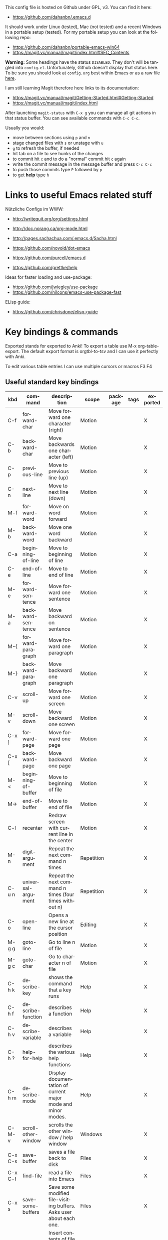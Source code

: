 # -*- mode: org; coding: utf-8; -*-
#+LANGUAGE: en
#+TODO: ACTIVE | DISABLED
#+STARTUP: align fold nodlcheck lognotestate content

This config file is hosted on Github under GPL, v3. You can find it here:
- https://github.com/dahanbn/.emacs.d

It should work under Linux (tested), Mac (not tested) and a recent Windows in a
portable setup (tested). For my portable setup you can look at the following
repo:
- https://github.com/dahanbn/portable-emacs-win64
- https://magit.vc/manual/magit/index.html#SEC_Contents

*Warning:* Some headings have the status ~DISABLED~. They don't will be tangled
into ~config.el~. Unfortunately, Github doesn't display that status here. To be
sure you should look at ~config.org~ best within Emacs or as a raw file [[https://raw.githubusercontent.com/dahanbn/.emacs.d/master/config.org][here]].

I am still learning Magit therefore here links to its documentation:
- https://magit.vc/manual/magit/Getting-Started.html#Getting-Started
- https://magit.vc/manual/magit/index.html

After launching ~magit-status~ with ~C-x g~ you can manage all git actions in
that status buffer. You can see available commands with ~C-c C-c~.

Usually you would:
+ move between sections using ~p~ and ~n~
+ stage changed files with ~s~ or unstage with ~u~
+ ~g~ to refresh the buffer, if needed
+ hit tab on a file to see hunks of the changes
+ to commit hit ~c~ and to do a "normal" commit hit ~c~ again
+ write the commit message in the message buffer and press ~C-c C-c~
+ to push those commits type ~P~ followed by ~p~
+ to get *help* type ~h~

* Links to useful Emacs related stuff

Nützliche Configs im WWW:
- http://writequit.org/org/settings.html
- http://doc.norang.ca/org-mode.html
- http://pages.sachachua.com/.emacs.d/Sacha.html
- https://github.com/novoid/dot-emacs
- https://github.com/purcell/emacs.d

- https://github.com/grettke/help

Ideas for faster loading and use-package:
- https://github.com/jwiegley/use-package
- https://github.com/nilcons/emacs-use-package-fast

ELisp guide:
- https://github.com/chrisdone/elisp-guide


* Key bindings & commands
Exported stands for exported to Anki! To export a table use M-x org-table-export.
The default export format is orgtbl-to-tsv and I can use it perfectly with Anki.

To edit various table entries I can use multiple cursors or macros F3 F4
** Useful standard key bindings
| kbd       | command                              | description                                                                                 | scope       | package | tags | exported |
|-----------+--------------------------------------+---------------------------------------------------------------------------------------------+-------------+---------+------+----------|
| C-f       | forward-char                         | Move forward one character (right)                                                          | Motion      |         |      | X        |
| C-b       | backward-char                        | Move backwards one character (left)                                                         | Motion      |         |      | X        |
| C-p       | previous-line                        | Move to previous line (up)                                                                  | Motion      |         |      | X        |
| C-n       | next-line                            | Move to next line (down)                                                                    | Motion      |         |      | X        |
| M-f       | forward-word                         | Move on word forward                                                                        | Motion      |         |      | X        |
| M-b       | backward-word                        | Move one word backward                                                                      | Motion      |         |      | X        |
| C-a       | beginning-of-line                    | Move to beginning of line                                                                   | Motion      |         |      | X        |
| C-e       | end-of-line                          | Move to end of line                                                                         | Motion      |         |      | X        |
| M-e       | forward-sentence                     | Move forward one sentence                                                                   | Motion      |         |      | X        |
| M-a       | backward-sentence                    | Move backward on sentence                                                                   | Motion      |         |      | X        |
| M-{       | forward-paragraph                    | Move forward one paragraph                                                                  | Motion      |         |      | X        |
| M-}       | backward-paragraph                   | Move backward one paragraph                                                                 | Motion      |         |      | X        |
| C-v       | scroll-up                            | Move forward one screen                                                                     | Motion      |         |      | X        |
| M-v       | scroll-down                          | Move backward one screen                                                                    | Motion      |         |      | X        |
| C-x ]     | forward-page                         | Move forward one page                                                                       | Motion      |         |      | X        |
| C-x [     | backward-page                        | Move backward one page                                                                      | Motion      |         |      | X        |
| M-<       | beginning-of-buffer                  | Move to beginning of file                                                                   | Motion      |         |      | X        |
| M->       | end-of-buffer                        | Move to end of file                                                                         | Motion      |         |      | X        |
| C-l       | recenter                             | Redraw screen with current line in the center                                               | Motion      |         |      | X        |
| M-n       | digit-argument                       | Repeat the next command n times                                                             | Repetition  |         |      | X        |
| C-u n     | universal-argument                   | Repeat the next command n times (four times without n)                                      | Repetition  |         |      | X        |
| C-o       | open-line                            | Opens a new line at the cursor position                                                     | Editing     |         |      | X        |
| M-g g     | goto-line                            | Go to line n of file                                                                        | Motion      |         |      | X        |
| M-g c     | goto-char                            | Go to character n of file                                                                   | Motion      |         |      | X        |
| C-h k     | describe-key                         | shows the command that a key runs                                                           | Help        |         |      | X        |
| C-h f     | describe-function                    | describes a function                                                                        | Help        |         |      | X        |
| C-h v     | describe-variable                    | describes a variable                                                                        | Help        |         |      | X        |
| C-h ?     | help-for-help                        | describes the various help functions                                                        | Help        |         |      | X        |
| C-h m     | describe-mode                        | Display documentation of current major mode and minor modes.                                | Help        |         |      | X        |
| C-M-v     | scroll-other-window                  | scrolls the other window / help window                                                      | Windows     |         |      | X        |
| C-x C-s   | save-buffer                          | saves a file back to disk                                                                   | Files       |         |      | X        |
| C-x C-f   | find-file                            | read a file into Emacs                                                                      | Files       |         |      | X        |
| C-x s     | save-some-buffers                    | Save some modified file-visiting buffers.  Asks user about each one.                        | Files       |         |      | X        |
| C-x i     | insert-file                          | Insert contents of file FILENAME into buffer after point. Set mark after the inserted text. | Files       |         |      | X        |
| C-x C-v   | find-alternate-file                  | Find file FILENAME, select its buffer, kill previous buffer.                                | Files       |         |      | X        |
| C-x C-w   | write file                           | Write current buffer into file FILENAME.                                                    | Files       |         |      | X        |
| C-x 0     | delete-windows                       | delete this window                                                                          | Windows     |         |      | X        |
| C-x 1     | delete-other-windows                 | delete all other windows                                                                    | Windows     |         |      | X        |
| C-x 2     | split-window-below                   | split window, above and below                                                               | Windows     |         |      | X        |
| C-x 3     | split-window-right                   | split window, side by side                                                                  | Windows     |         |      | X        |
| C-x o     | other-window                         | switch cursor to another window                                                             | Windows     |         |      | X        |
| C-x h     | mark-whole-buffer                    | mark all text in the buffer                                                                 | Selecting   |         |      | X        |
| F3        | kmacro-start-macro-or-insert-counter | start definining a macro or insert a counter during recording a macro                       | Macros      |         |      | X        |
| F4        | kmacro-end-or-call-macro             | end the definition of a macro or executes the most recent one                               | Macros      |         |      | X        |
| C-x C-k r | apply-macro-to-region-lines          | Run the last keyboard macro on each line that begins in the region                          | Macros      |         |      | X        |
| M-d       | kill-word                            | kill word forward                                                                           | Cut & Paste |         |      | X        |
| M-DEL     | backward-kill-word                   | kill word backward                                                                          | Cut & Paste |         |      | X        |
| C-k       | kill-line                            | kill to the end of line                                                                     | Cut & Paste |         |      | X        |
|           |                                      |                                                                                             |             |         |      |          |

** Useful commands without key bindings
| command          | description                                               | scope  | package | tags | exported |
|------------------+-----------------------------------------------------------+--------+---------+------+----------|
| org-table-export | exports an OrgTbl                                         | OrgTbl | org     |      | X        |
| org-table-import | imports a table into OrgTbl. Items must be tabs-separated | OrgTbl | org     |      | X        |
| org-info         | read the org documentation                                | Org    | org     |      | X        |
|                  |                                                           |        |         |      |          |

** Custom key bindings
| kbd              | command                        | description                                                                                             | scope       | package          | tags | exported |
|------------------+--------------------------------+---------------------------------------------------------------------------------------------------------+-------------+------------------+------+----------|
| C-j              | iedit-mode                     | edits all occurencies of the word under the point                                                       | Multiple    | iedit            |      | X        |
| C-x C-r          | recentf-open-files             | shows the recently opened files                                                                         | Files       | recentf          |      | X        |
| C-S-o            | dh/insert-line-before          | Saves the cursor position and inserts a new line (or multiple with C-n as prefix)                       | Repetition  | dh/custom        |      | X        |
| C->              | mc/mark-next-like-this         | Adds a cursor and region at the next part of the buffer forwards that matches the current region        | Multiple    | multiple-cursors |      | X        |
| C-<              | mc/mark-previous-like-this     | Adds a cursor and region at the next part of the buffer backwards that matches the current region       | Multiple    | multiple-cursors |      | X        |
| C-S-<mouse-1>    | mc/add-cursor-on-click         | adds a multiple cursor by clicking                                                                      | Multiple    | multiple-cursors |      | X        |
| C-x d            | dh/visit-favourite-directories | ido listing of predefined favourite directories (overwrites dired mapping / with prefix it lists files) | Files       | dh/custom        |      | X        |
| C-u C-x d        | dh/visit-favourite-directories | ido listing of files predefined favourite directories (C-u is prefix argument)                          | Files       | dh/custom        |      | X        |
| M-p              | ace-window                     | easier switching between more windows in an Emacs frame                                                 | Windows     | ace-window       |      | X        |
| C-u M-p          | ace-window                     | wap windows by calling ace-window with a prefix argument                                                | Windows     | ace-window       |      | X        |
| C-u C-u M-p      | ace-window                     | delete the selected window by calling ace-window with a double prefix argument                          | Windows     | ace-window       |      | X        |
| M-o              | ace-org-link                   | quickly jumping to different links in an org-file                                                       | Links       | ace-link         |      | X        |
| o (in help-mode) | ace-link-help                  | quickly jumping to different links (l is back)                                                          | Links       | ace-link         |      | X        |
| o (in Info-mode) | ace-link-info                  | quickly jumping to different links (l is back)                                                          | Links       | ace-link         |      | X        |
| M-up             | move-text-up                   | moves the line or selected region up (works also in org-mode)                                           | Motion      | move-text        |      | X        |
| M-down           | move-text-down                 | moves the line or selected region down (works also in org-mode)                                         | Motion      | move-text        |      | X        |
| M-y              | browse-kill-ring               | a visual approach to see & select content of the kill ring                                              | Cut & Paste | browse-kill-ring |      | X        |
| C-x g            | google-this-mode-submap        | shows various options to start a google search in the default browser                                   | Search      | google-this      |      | X        |
| M-j              | join-line                      | joins the following line onto this one                                                                  | Editing     | dh/custom        |      | X        |
| F12              | dh/open-sys-file-manager       | opens the Windows explorer in the directory of the current buffer and selects the buffer file           | OS:Windows  | dh/custom        |      | X        |
| S-F1             | dh/open-my-init-file           | opens my init-file in a new buffer                                                                      | Config      | dh/custom        |      | X        |
| M-F1             | dh/open-emacs-idea-file        | opens my file with ideas about future customization                                                     | Config      | dh/custom        |      |          |
| F2               | hydra text-scale               | hydra that allows changing the text-scale                                                               | Windows     | hydra            |      |          |
| t (in Info-mode) | hydra various info manuals     | hydra that opens various info manuals                                                                   | Help        | hydra            |      |          |
| F10              | dh-vergabesnippets-main/body   | complex hydra to easily access my snippets                                                              | Snippets    | hydra            |      |          |
| S-F11            | dh-hydra-modes/body            | hydra to switch between frequently used major/minor modes                                               | Config      | hydra            |      |          |
| M-s              | avi-goto-char-1                | select a char & provide an easy jump to it                                                              | Motion      | ace-window       |      |          |
| F11              | hydra                          | dh-hydra-markdown-mode/body                                                                             | Editing     | hydra            |      |          |
| S-F12            | dh/open-my-current-taskfile    | opens my current-tasks.org at work                                                                      | Files       | dh/custom        |      |          |
| C-F12            | xah-make-backup                | make a backup of the current file or in dired selected files                                            | Files       | dh/custom        |      |          |
| F8               | neotree-project-dir            | opens neotree                                                                                           | Files       | neotree          |      |          |
| C-t              | shell-pop                      | opens a shell inside emacs (Win: eshell, Linux: bash)                                                   | Tools       | shell-pop        |      |          |
|                  |                                |                                                                                                         |             |                  |      |          |
|------------------+--------------------------------+---------------------------------------------------------------------------------------------------------+-------------+------------------+------+----------|





* Initial settings

Here, I do set some very general settings for my GNU/Emacs.

** profiling:
#+BEGIN_SRC emacs-lisp
  (defvar my-config-el-start-time (current-time) "Time when config.el was started")
  ;(profiler-start 'cpu);; test startup performance - create report with M-x profiler-report
#+END_SRC

** Debugging on
Turn on debugging, it will be turned off at the end. In case something happens
during loading that breaks something, it's nice to have a debug information.

#+BEGIN_SRC emacs-lisp
(setq debug-on-error t)
#+END_SRC
** custom startup message
#+begin_src emacs-lisp
(message "[dh] Running Emacs %s" (emacs-version))
(message "[dh] Loading %s - %s on %s" (expand-file-name "config.org" user-emacs-directory) (system-name) (getenv "OS"))
(message "[dh] User: %s" (user-login-name))
(message "[dh] Emacs_Dir: %s" (getenv "emacs_dir"))
#+end_src

** Always loading newer files
Don't use outdated compiled files. Load the .el-file if it's newer.

#+BEGIN_SRC emacs-lisp
(setq load-prefer-newer t)
#+END_SRC
** Setting & creating dh/emacs-local-dir and setting dh/user-dir and checkig if portable
+ dh/emacs-local-dir is a directory that contains local emacs directories of files, e.g. elpa, recentf, saveplace.
+ dh/user-dir contains the path to the user directory corresponding to the operating system, can't use "~" because that
  is not always correct if I use emacs as a portable version under Windows where I set it differently. On Linux & Mac "~"
  would be okay.

Variable user-emacs-directory contains the path to the .emacs.d directory

I use Emacs only portable on Windows. The easiest way to run it portable to
change the HOME environment variable to directory where emacs and all the other
stuff is located. So in that directory Emacs will also look at if it searches
for "~/.emacs.d". The caveat is that the "~" won't work as expected on Windows.

I will also set DH_EMACS_PORTABLE_DIR to that directory. If that environment
variable is set than I assume that I want to run emacs only in a portable way.
In that case dh/emacs-local-dir should point to that directory, because the elpa
and other files (recentf, savespace) should point to there as well.

#+begin_src emacs-lisp
  ;; check OS type
  (cond
   ((string-equal system-type "windows-nt") ; Microsoft Windows
    (progn
      (when (getenv "DH_EMACS_PORTABLE_DIR")
        (defconst dh/emacs-local-dir (expand-file-name "emacs-local" (getenv "DH_EMACS_PORTABLE_DIR")) "contains the path to my portable emacs files and directories")
        (defconst dh/emacs-is-portable t "boolean switch that reflects if emacs is used as a portable version" )
        (defconst dh/emacs-portable-dir (expand-file-name (getenv "DH_EMACS_PORTABLE_DIR")) "contains the path where the portable version is located if Emacs is used as a portable version" ))
      (unless (getenv "DH_EMACS_PORTABLE_DIR")
        (defconst dh/emacs-local-dir (expand-file-name "emacs-local" (getenv "USERPROFILE")) "contains the path to my device specific emacs files and directories")) 

      (defconst dh/user-dir (expand-file-name (getenv "USERPROFILE")) "contains the path to my real operating system user directory")
     ))
   ;((string-equal system-type "darwin") ; Mac OS X
   ; (progn
   ;   (message "Mac OS X")
   ; ))
   ((string-equal system-type "gnu/linux") ; linux
    (progn
      (defconst dh/emacs-local-dir (expand-file-name ".emacs-local" (getenv "HOME")) "contains the path to my device specific emacs files and directories")
      (defconst dh/user-dir (expand-file-name (getenv "HOME")) "contains the path to my real operating system user directory")
    ))
  )

  ;; create dh/emacs-local-dir directory if it doesn't exist
  (unless (file-directory-p dh/emacs-local-dir)
    (make-directory dh/emacs-local-dir)
  )
#+end_src

** Figuring out, if I am at work 	    :location_switch:
#+BEGIN_SRC emacs-lisp
  ;; setting me-at-work to true if I am at work
  ;;  I can check for it later to enable/disable config parts
  ;; when (or 
  ;;       (string= system-name "PC-1316")
  ;;       (string= system-name "SRV-KON-XA1") ; CITRIX-Server
  ;;       (string= system-name "SRV-KON-XA2") ; CITRIX-Server
  ;;       (string= system-name "SRV-KON-XA3")) ; CITRIX-Server

  ;; will be overwritten if I am at work

  (when (or (string= (getenv "USERNAME") "HannaskeD")
            (string= (getenv "USERNAME") "hannasked"))

    (message "[dh] Setting const dahan/me-at-work to true")
    (defconst dh/me-at-work t "boolean switch for work environment")

    (defconst dh/emacs-work-extra-dir
      (expand-file-name "emacs-work-extra" "I:\\DATEN\\_Daniel\\Emacs")
      "directory where I keep work related emacs files, e.g. pandoc templates")
    ;; create dh/emacs-local-dir directory if it doesn't exist

    (unless (file-directory-p dh/emacs-work-extra-dir)
      (make-directory dh/emacs-work-extra-dir))
    ;; directly setting proxy - otherwise url-package couldn't work

    (setq url-proxy-services
          '(("no_proxy" . "^\\(localhost\\|10.*\\)")
            ("http" . "192.168.179.77:8080")
            ("https" . "192.168.179.77:8080"))))
#+END_SRC
** setting dh/dropbox-dir and dh/onedrive-dir

#+begin_src emacs-lisp
(unless  (boundp 'dh/me-at-work)
     (defconst dh/not-at-work t "boolean switch for not at work packages")
     ;; setting path to Dropbox depending on user directory if it exists
     (if (file-directory-p (expand-file-name "Dropbox" dh/user-dir))
         (defconst dh/dropbox-dir (expand-file-name "Dropbox" dh/user-dir) "contains the path to my dropbox")
     )
     ;; setting path to Onedrive depending on user directory if it exists
     (if (file-directory-p (expand-file-name "OneDrive" dh/user-dir))
         (defconst dh/onedrive-dir (expand-file-name "OneDrive" dh/user-dir) "contains the path to my dropbox")
     )     
)
#+end_src

** DISABLED set start of week to Monday (not sunday) http://sunsite.univie.ac.at/textbooks/emacs/emacs_33.html
#+BEGIN_SRC emacs-lisp
(setq calendar-week-start-day 1)
#+END_SRC

** DISABLED omit usage of TAB for =C-x r o=: indent-tabs-mode
#+BEGIN_SRC emacs-lisp
(setq-default indent-tabs-mode t)
#+END_SRC

** DISABLED append and update time-stamps for =Time-stamp: <>= in headers:
#+BEGIN_SRC emacs-lisp
(add-hook 'write-file-hooks 'time-stamp)
#+END_SRC

** set warning of opening large files to 100MB
#+BEGIN_SRC emacs-lisp
(setq large-file-warning-threshold 100000000)
#+END_SRC

** DISABLED do not add double space after periods [[http://www.reddit.com/r/emacs/comments/2l5gtz/real_sentence_in_emacs/][Real sentence in Emacs : emacs]]
#+BEGIN_SRC emacs-lisp
(setq sentence-end-double-space nil)
#+END_SRC

** inhibit the startup screen
#+BEGIN_SRC emacs-lisp
(setq inhibit-startup-screen t)
#+END_SRC

** English time-stamps in Org-mode (instead of localized German ones):
- http://lists.gnu.org/archive/html/emacs-orgmode/2011-10/msg01046.html
- «system locale to use for formatting time values (e.g., timestamps in Org mode files)»
- "en_US.utf8" did not work for the weekday in the agenda!
#+BEGIN_SRC emacs-lisp
(setq system-time-locale "C")
#+END_SRC

** setting up UTF-8
#+BEGIN_SRC emacs-lisp
  ;; utf-8
  (prefer-coding-system 'utf-8)
  (when (display-graphic-p)
    (setq x-select-request-type '(UTF8_STRING COMPOUND_TEXT TEXT STRING)))
  (set-language-environment "UTF-8")
  (set-default-coding-systems 'utf-8)
#+END_SRC
** Change yes or no to y or n
Lazy people like me never want to type "yes" when "y" will suffice.

#+BEGIN_SRC emacs-lisp
(fset 'yes-or-no-p 'y-or-n-p)
#+END_SRC

** ignored file extensions for completions
#+begin_src emacs-lisp
(push ".out" completion-ignored-extensions)
(push ".pdf" completion-ignored-extensions)
(push ".synctex.gz" completion-ignored-extensions)
#+end_src


* Package and Use-Package configuration

Configure the package manager of my GNU/Emacs.

http://www.reddit.com/r/emacs/comments/2u1bml/gnu_or_melpa_version_of_yasnippet_both_in_mx/

MELPA packages are usually built automatically from a project's
repository; the GNU repository has stable releases that are explicitly
submitted to it.

=package-user-dir= holds the directory where Emacs package manager
installs its local copies of the packages:

#+BEGIN_SRC emacs-lisp
(setq package-user-dir (expand-file-name "elpa" dh/emacs-local-dir))
#+END_SRC

#+BEGIN_SRC emacs-lisp
(require 'package) ;; You might already have this line

;; adding my lisp directory to the load-path
;; (add-to-list 'load-path "~/.emacs.d/lisp/")
(if (file-directory-p (expand-file-name "package-dev" user-emacs-directory))
  (add-to-list 'load-path (expand-file-name "package-dev" user-emacs-directory))
)




;; adding the subdirectories of ~./.emacs.d/lisp/manually_installed_packages to the load-path
;;(let ((default-directory "~/.emacs.d/lisp/manually_installed_packages/"))
;;  (normal-top-level-add-subdirs-to-load-path))
(if (file-directory-p (expand-file-name "local-packages" user-emacs-directory))
  (progn       ;; true
     (let ((default-directory (expand-file-name "local-packages" user-emacs-directory)))
       (normal-top-level-add-subdirs-to-load-path)
     )
  )
)



(let* ((no-ssl (and (memq system-type '(windows-nt ms-dos))
                    (not (gnutls-available-p))))
       (url (concat (if no-ssl "http" "https") "://melpa.org/packages/")))
       (add-to-list 'package-archives (cons "melpa" url) t) 
)

(add-to-list 'package-archives '("org" . "http://orgmode.org/elpa/") t)
(package-initialize)

;; (add-to-list 'load-path "~/elisp")
(unless (package-installed-p 'use-package)
	(package-refresh-contents)
  	(package-install 'use-package))
(setq use-package-verbose t)
(setq use-package-always-ensure t) ;; install packages if not installed
(setq use-package-always-defer t)  ;; defer packages if not :demand
(require 'use-package)

(eval-when-compile
  (require 'use-package))
(use-package delight)
 
(use-package auto-compile
  :config
  (auto-compile-on-load-mode)
  (auto-compile-on-save-mode)
  (setq auto-compile-display-buffer nil))

(setq load-prefer-newer t)
#+END_SRC


* dh/functions & custom bindings - various elisp functions
** own functions
*** DISABLED dh/byte-recompile
#+BEGIN_SRC emacs-lisp
;; Byte-compile my init files to speed things up next time
(defun dh/byte-recompile ()
  (interactive)
  (byte-recompile-directory "~/.emacs.d" 0)
)
#+END_SRC
*** dh/upgrade-packages
#+BEGIN_SRC emacs-lisp
;; automate the package upgrade process
(defun dh/upgrade-packages ()
  (pop-to-buffer "*scratch*")
  (interactive)
  (package-menu-mode)
  (package-menu-refresh)
  (package-menu-mark-upgrades)
  (package-menu-executes)
)
#+END_SRC
*** dh/insert-line-before
#+BEGIN_SRC emacs-lisp
(defun dh/insert-line-before (times)
  "Insert a newline or multiple newlines above the line containing the cursor"
  (interactive "p")
  (save-excursion       ;store position
     (move-beginning-of-line 1)
     (newline times)
  )
)

(global-set-key (kbd "C-S-o")
                 'dh/insert-line-before)
#+END_SRC
*** dh/visit-favourite-directories
Based on the following article: http://endlessparentheses.com/visit-directory-inside-a-set-of-directories.html
#+begin_src emacs-lisp
(defcustom dh/favourite-directories 

  '( "C:/Users/Bine/Dropbox/portable_apps/portable_emacs/.emacs.d/"
      "C:/Users/Bine/Dropbox/dahan_text/!notes/"
      "C:/Users/Bine/Dropbox/dahan_text/"
      "C:/Users/Bine/Dropbox/dahan_documents/"
      "C:/Users/Bine/Dropbox/dahan_misc/"
      "C:/Users/Bine/Dropbox/dahan_x_archiv/")
  "List of favourite directories.
Used in `dh/visit-favourite-dir'. The order here 
affects the order that completions will be offered."
  :type '(repeat directory)
  :group 'dh)

;; default is for dh/me-at-home-win
(if (boundp 'dh/me-at-work)
    (setq dh/favourite-directories '("I:/DATEN/BESCHAFF/2015/Beschaffungen_Daniel_in_Arbeit/"
				     "I:/DATEN/_Daniel/!ORG/"
				     "I:/DATEN/_Daniel/"
				     "I:/DATEN/BESCHAFF/2015/Beschaffungen_Daniel_in_Vibe_hochgeladen/"
				     "H:/Privat/"
				     )))


(defun dh/visit-favourite-dir (files-too)
  "Offer all directories inside a set of directories.
Compile a list of all directories inside each element of
`dh/favourite-directories', and visit one of them with
`ido-completing-read'.
With prefix argument FILES-TOO also offer to find files."
  (interactive "P")
  (let ((completions
         (mapcar #'abbreviate-file-name
           (cl-remove-if-not
            (if files-too #'file-readable-p
              #'file-directory-p)
            (apply #'append
              (mapcar (lambda (x)
                        (directory-files
                         (expand-file-name x)
                         t "^[^\.].*" t))
                dh/favourite-directories))))))
    (dired
     (ido-completing-read "Open directory: "
                          completions 'ignored nil ""))))

;; Note that C-x d is usually bound to dired. I find
;; this redundant with C-x C-f, so I don't mind
;; overriding it, but you should know before you do.
(define-key ctl-x-map "d" #'dh/visit-favourite-dir)
#+end_src
*** dh/open-sys-file-manager			       :bind:bind_documented:
based on http://arunrocks.com/emacs-tip-a-key-to-open-the-current-folder-in-windows/
         http://ergoemacs.org/emacs/emacs_dired_open_file_in_ext_apps.html
#+BEGIN_SRC emacs-lisp
;; open-sys-file-manager
;; ----------
(defun dh/open-sys-file-manager ()
  "Launch the system file manager in the current directory and selects current file"
  (interactive)
  (when (string= system-type "windows-nt")
           (w32-shell-execute
              "open"
              "explorer"
              (concat "/e,/select," (convert-standard-filename buffer-file-name)))))


(global-set-key [f12]         'dh/open-sys-file-manager)        ; F12 - Open Explorer for the current file path)

#+END_SRC
*** dh/open-file-in-emacs
#+begin_src emacs-lisp
  (defun dh/open-file-in-emacs (file)
    "opens a file in a new buffer in Emacs.

    Simple function that checks if a file exists
    and opens it in Emacs via find-file."
    (interactive)
    (if (file-exists-p file)
        (find-file file)                  ; true
      (message "Error: Couldn't find %S" file)
      ))

  ;; various keybindings to open commonly used files
  (global-set-key (kbd "S-<f1>")
                  (lambda () (interactive)
                    (dh/open-file-in-emacs (expand-file-name "config.org" user-emacs-directory))))

  (global-set-key (kbd "M-<f1>")
                    (lambda () (interactive)
                      (dh/open-file-in-emacs (expand-file-name "elisp-playground.org" user-emacs-directory))))

  (global-set-key (kbd "S-<f12>")
                    (lambda () (interactive)
                      (dh/open-file-in-emacs (expand-file-name "Current_Tasks.org" org-directory))))

#+end_src
** copied functions
*** join lines					       :bind:bind_documented:
#+begin_src emacs-lisp :tangle yes
;; joins the following line onto this one
;; With point anywhere on the first line, I simply press M-j multiple times to pull the lines up. 
(global-set-key (kbd "M-j")
            (lambda ()
                  (interactive)
                  (join-line -1)))
#+end_src
*** xah-make-backup-and-save
#+begin_src emacs-lisp
  (defun xah-make-backup ()
    "Make a backup copy of current file or dired marked files.
  If in dired, backup current file or marked files.
  The backup file name is
   ‹name›~‹timestamp›~
  example:
   file.html~20150721T014457~
  in the same dir. If such a file already exist, it's overwritten.
  If the current buffer is not associated with a file, nothing's done.
  URL `http://ergoemacs.org/emacs/elisp_make-backup.html'
  Version 2015-10-14"
    (interactive)
    (let (($fname (buffer-file-name)))
      (if $fname
          (let (($backup-name
                 (concat $fname "~" (format-time-string "%Y%m%dT%H%M%S") "~")))
            (copy-file $fname $backup-name t)
            (message (concat "Backup saved at: " $backup-name)))
        (if (string-equal major-mode "dired-mode")
            (progn
              (mapc (lambda ($x)
                      (let (($backup-name
                             (concat $x "~" (format-time-string "%Y%m%dT%H%M%S") "~")))
                        (copy-file $x $backup-name t)))
                    (dired-get-marked-files))
              (message "marked files backed up"))
          (user-error "buffer not file nor dired")))))

  (defun xah-make-backup-and-save ()
    "backup of current file and save, or backup dired marked files.
  For detail, see `xah-make-backup'.
  If the current buffer is not associated with a file, nothing's done.
  URL `http://ergoemacs.org/emacs/elisp_make-backup.html'
  Version 2015-10-14"
    (interactive)
    (if (buffer-file-name)
        (progn
          (xah-make-backup)
          (when (buffer-modified-p)
            (save-buffer)))
      (progn
        (xah-make-backup))))
#+end_src


* General Appearance
** full screen, global-font-lock and no startup-message
#+BEGIN_SRC emacs-lisp
  ;;;;;
  ;; general appearance
  ;;;;;

  ;;; disabling the Emacs Welcome screen
  (setq inhibit-startup-message t)

  ;; turn on syntax highlighting everywhere
  (global-font-lock-mode t)

  ;; start in full screen
  ;; Start maximised (cross-platf)
  (add-hook 'window-setup-hook 'toggle-frame-maximized t)
#+END_SRC

** cursor with adaptive width
[[http://pragmaticemacs.com/emacs/adaptive-cursor-width/][Adaptive cursor width | Pragmatic Emacs]]: make cursor the width of the
character it is under; i.e. full width of a TAB:
#+BEGIN_SRC emacs-lisp
(setq x-stretch-cursor t)
#+END_SRC

** smart-mode-line - initial settings
#+BEGIN_SRC emacs-lisp
  ;; smart-mode-line
  ;; setting the mode-line
  (use-package smart-mode-line-powerline-theme)
  (use-package smart-mode-line
    :init
    (progn
      (setq powerline-arrow-shape 'curve
            powerline-default-separator-dir '(right . left)
            sml/theme 'powerline
            ;; sml/shorten-modes t
            sml/name-width 40
            sml/mode-width 'full
            column-number-mode t)
      (sml/setup)))
#+END_SRC

** smart-mode-line - regexp
#+begin_src emacs-lisp
  ;(setq sml/replacer-regexp-list (list)) ; start with an empty list
  ; adding regexp for shortening Dropbox to DB and special DH_Folders in DB
  (when (boundp 'dh/dropbox-dir)
    (add-to-list 'sml/replacer-regexp-list
                 `(,(concat "^" dh/dropbox-dir "/") ,":DB:") t)
    (add-to-list 'sml/replacer-regexp-list '("^:DB:dahan_text" ":DH_TEXT:") t)
    (add-to-list 'sml/replacer-regexp-list '("^:DB:dahan_latex" ":DH_LaTeX:") t)
    (add-to-list 'sml/replacer-regexp-list '("^:DB:dahan_letters" ":DH_LETTERS:") t)
    (add-to-list 'sml/replacer-regexp-list '("^:DB:dahan_misc" ":DH_MISC:") t)
    (add-to-list 'sml/replacer-regexp-list '("^:DB:dahan_documents" ":DH_DOCUMENTS:") t)
    (add-to-list 'sml/replacer-regexp-list '("^:DB:dahan_ulysses" ":DH_ULYSSES:") t)
    (add-to-list 'sml/replacer-regexp-list '("^:DB:dahan_x_archiv" ":DH_ARCHIV:") t)
    (add-to-list 'sml/replacer-regexp-list '("^:DB:org" ":DB:ORG:") t)
    (add-to-list 'sml/replacer-regexp-list '("^:DB:dahan_notebooks" ":DH_NOTEBOOKS:") t))
  ;; adding regexp for shortening OneDrive to OD
  (when (boundp 'dh/onedrive-dir)
    (add-to-list 'sml/replacer-regexp-list
                 `(,(concat "^" dh/onedrive-dir "/") ,":OD:") t)
    (add-to-list 'sml/replacer-regexp-list '("^:OD:dprogramming" ":OD_Programming:") t))

  ;; shortening Windows USERPROFILE to WIN~
  (cond
   ((string-equal system-type "windows-nt") ; Microsoft Windows
    (add-to-list 'sml/replacer-regexp-list
                 `(,(concat "^" dh/user-dir "/") ,":WIN~:") t)))

  (when (boundp 'dh/me-at-work)
    ;; order does matter, a few abbrevations are stacked
    (add-to-list 'sml/replacer-regexp-list '("^I:/DATEN/_Daniel/" ":I_DANIEL:") t)
    (add-to-list 'sml/replacer-regexp-list '("^:I_DANIEL:misc/portable_emacs/.emacs.d/" ":ED:") t)
    (add-to-list 'sml/replacer-regexp-list '("^:I_DANIEL:misc/snippets-work/" ":WORKSNIPPETS:") t)
    (add-to-list 'sml/replacer-regexp-list '("^:I_DANIEL:!ORG/" ":ORG:") t)
    (add-to-list 'sml/replacer-regexp-list '("^I:/DATEN/BESCHAFF/" ":BESCHAFF:") t)
    (add-to-list 'sml/replacer-regexp-list '("^:BESCHAFF:Beschaffungen_Daniel_in_Arbeit" ":B_INARBEIT:") t)
    (add-to-list 'sml/replacer-regexp-list '("^:BESCHAFF:Beschaffungen_Daniel_in_Vibe_hochgeladen" ":B_VIBE:") t)
    (add-to-list 'sml/replacer-regexp-list '("^H:/Privat/" ":H_PRIVAT:") t)
    (add-to-list 'sml/replacer-regexp-list '("^L:/!_Z22/DOKU/" ":L_DOKU:") t))
#+end_src
** settings for windowing system
*** DISABLED Theme Monokai
#+BEGIN_SRC emacs-lisp
  (use-package monokai-theme
    :init (load-theme 'monokai t))
#+END_SRC
*** Theme Dracula
#+BEGIN_SRC emacs-lisp
  (use-package dracula-theme
    :init (load-theme 'dracula t))
#+END_SRC
*** fonts & faces
more here http://ergoemacs.org/emacs/emacs_list_and_set_font.html

To find out which font-face is used for a certain char you must launch
~what-cursor-position~ with a prefix argument: ~C-u C-x =~ or you could
also use ~M-x describe-char~.

Usually, faces inherit so I must also set other font-faces as well, e.g.
Markdown-mode iherits from  ~fixed-pitch~ face for ~Markdown Code Face~.
And on my Windows it's standard is courier. :-(

You can see a list of all loaded faces and it's highlighting with:
 ~M-x list-faces-display~

#+BEGIN_SRC emacs-lisp
  ;; setting fonts, the first find will be choosen
  (cond
   ((find-font (font-spec :name "IBM Plex Mono"))
    (set-frame-font "IBM Plex Mono-13")
    (set-face-attribute 'fixed-pitch nil :font "IBM Plex Mono")
    (set-face-attribute 'fixed-pitch-serif nil :font "IBM Plex Mono"))
   ((find-font (font-spec :name "Consolas"))
    (set-frame-font "Consolas-13")
    (set-face-attribute 'fixed-pitch nil :font "Consolas")
    (set-face-attribute 'fixed-pitch-serif nil :font "Consolas")))
#+END_SRC
*** frame title of Emacs
#+begin_src emacs-lisp
  ;; setting the frame title
  (if (boundp 'dh/me-at-work)
      (defconst dh/location-for-frame-title (concat "@WORK") "contains the wording if I am at work or not for the frame-title") ; true
    (defconst dh/location-for-frame-title (concat "@NOT AT WORK") "contains the wording if I am at work or not for the frame-title") ; false
    )

  (setq frame-title-format
        '("%b  -  "
          (:eval (if (buffer-file-name)
                     (abbreviate-file-name (buffer-file-name))
                   "%b")) "     Emacs " emacs-version dh/location-for-frame-title))
#+end_src

*** hide the tool-bar
#+begin_src emacs-lisp
  (tool-bar-mode -1)
#+end_src

** terminal specific settings
*** DISABLED hide the menu bar
based on: https://emacs.stackexchange.com/a/29443

It must be done on frame level if you run frames in tty and gui on emacs-server.
#+begin_src emacs-lisp
(defun contextual-menubar (&optional frame)
  "Display the menubar in FRAME (default: selected frame) if on a
    graphical display, but hide it if in terminal."
  (interactive)
  (set-frame-parameter frame 'menu-bar-lines 
                             (if (display-graphic-p frame)
                                  1 0)))

(add-hook 'after-make-frame-functions 'contextual-menubar)
#+end_src
*** hide menu bar
#+begin_src emacs-lisp
  (unless (display-graphic-p)
   (menu-bar-mode -1))
#+end_src


* General settings & packages
** some ignored file extensions for completions
#+begin_src emacs-lisp :tangle yes
  (push ".out" completion-ignored-extensions)
  (push ".pdf" completion-ignored-extensions)
  (push ".synctex.gz" completion-ignored-extensions)
#+end_src
** Recent files						    :location_switch:
#+BEGIN_SRC emacs-lisp
  (use-package recentf
    :init
    (progn
      (setq recentf-max-menu-items 200)
      (setq recentf-max-saved-items 50)
      (setq recentf-save-file (expand-file-name ".recentf" dh/emacs-local-dir))
      (recentf-mode 1)))  
#+END_SRC
** bookmarks
#+begin_src emacs-lisp
  (setq bookmark-default-file (expand-file-name ".bookmarks" dh/emacs-local-dir))
#+end_src
** saveplace						    :location_switch:
Navigates back to where you were editing a file next time you open it
#+BEGIN_SRC emacs-lisp
  (use-package saveplace
    :init
    (progn
      (setq save-place-file (expand-file-name ".places" dh/emacs-local-dir))
      (save-place-mode 1)))
#+END_SRC

** smartparens
#+begin_src emacs-lisp
  (use-package smartparens
    :delight
    :init (smartparens-global-mode t))
#+end_src
** undo-tree
#+begin_src emacs-lisp
  ;; Undo tree mode - visualize your undos and branches
  (use-package undo-tree
    :delight
    :init
    (progn
      (global-undo-tree-mode)
      (setq undo-tree-visualizer-timestamps t)
      (setq undo-tree-visualizer-diff t)))
#+end_src
** neotree
A pretty cool file tree plugin. I enabled Projectile & VC (version control 
support). To refresh the Neotree buffer type `~` in the buffer.

Here are some more shortcuts for it:

+ ~n~ next line ， ~p~ previous line。
+ ~SPC~ or ~RET~ or ~TAB~ Open current item if it is a file. Fold/Unfold current item if it is a directory.
+ ~g~ Refresh
+ ~A~ Maximize/Minimize the NeoTree Window
+ ~H~ Toggle display hidden files
+ ~C-c C-n~ Create a file or create a directory if filename ends with a ‘/’
+ ~C-c C-d~ Delete a file or a directory.
+ ~C-c C-r~ Rename a file or a directory.
+ ~C-c C-c~ Change the root directory.
+ ~C-c C-p~ Copy a file or a directory.

https://github.com/jaypei/emacs-neotree

#+BEGIN_SRC emacs-lisp
  (use-package neotree
    :bind (("<f8>" . neotree-project-dir))
    :init
    (progn
      ;; Every time when the neotree window is opened, it will try to find current
      ;; file and jump to node.
      (setq-default neo-smart-open t)
      ;; Do not allow neotree to be the only open window
      (setq-default neo-dont-be-alone t))
    :config
    (progn
      (setq neo-theme 'nerd)           ; 'classic, 'nerd, 'ascii, 'arrow

      ;;  When running ‘projectile-switch-project’ (C-c p p), ‘neotree’ will change root automatically.
      ;; (setq projectile-switch-project-action 'neotree-projectile-action)

      ;; vc-backed for git must be enabled for the following vc integration
      (setq neo-vc-integration '(face char))
      ;; Patch to fix vc integration
      (defun neo-vc-for-node (node)
        (let* ((backend (ignore-errors
                          (vc-backend node)))
               (vc-state (when backend (vc-state node backend))))
          (cons (cdr (assoc vc-state neo-vc-state-char-alist))
                (cl-case vc-state
                  (up-to-date neo-vc-up-to-date-face)
                  (edited neo-vc-edited-face)
                  (needs-update neo-vc-needs-update-face)
                  (needs-merge neo-vc-needs-merge-face)
                  (unlocked-changes neo-vc-unlocked-changes-face)
                  (added neo-vc-added-face)
                  (removed neo-vc-removed-face)
                  (conflict neo-vc-conflict-face)
                  (missing neo-vc-missing-face)
                  (ignored neo-vc-ignored-face)
                  (unregistered neo-vc-unregistered-face)
                  (user neo-vc-user-face)
                  (t neo-vc-default-face))))))
    (defun neotree-project-dir ()
      "Open NeoTree using the git root."
      (interactive)
      (let ((project-dir (projectile-project-root))
            (file-name (buffer-file-name)))
        (neotree-toggle)
        (if project-dir
            (if (neo-global--window-exists-p)
                (progn
                  (neotree-dir project-dir)
                  (neotree-find file-name)))
          (message "Could not find git project root.")))))
#+END_SRC
** ace-window							       :bind:
When there are two windows, ace-window will call other-window. If there are more, each window will have its first character highlighted. Pressing that character will switch to that window. Note that, unlike ace-jump-mode, the point position will not be changed: it's the same behavior as that of other-window. The windows are ordered top-down, left-to-right. This means that if you remember your window layouts, you can switch windows without even looking at the leading char. For instance, the top left window will always be 1.
- You can swap windows by calling ace-window with a prefix argument C-u.
- You can delete the selected window by calling ace-window with a double prefix argument, i.e. C-u C-u.
#+begin_src emacs-lisp
  (use-package ace-window
    :bind ("C-x o" . ace-window))
#+end_src
** ace-link					       :bind:bind_documented:
 jump to a link in an Info-mode or help-mode or org-mode or eww-mode buffer, you can tab through the links to select the one you want. This is an O(N) operation, where the N is the amount of links. This package turns this into an O(1) operation, or at least O(log(N)) if you manage to squeeze thousands of links in one screen. It does so by assigning a letter to each link using ace-jump-mode.
#+begin_src emacs-lisp
  (use-package ace-link
    :init
    (progn
      (ace-link-setup-default)
      (define-key org-mode-map (kbd "M-o") 'ace-link-org)))
#+end_src
** Avy
Avy is a replacement for ace-jump mode which is an implementation of easymotion, a vim plugin.
#+begin_src emacs-lisp
  (use-package avy
    :config
    (avy-setup-default))
#+end_src
** iedit					       :bind:bind_documented:
Iedit is interactive edit, where if you are on a word and you enter iedit-mode, you're basically editing every instance of that word/variable in the buffer.
#+BEGIN_SRC emacs-lisp
  (use-package iedit
    :bind ("C-;" . iedit-mode))
#+END_SRC
** multiple-cursors				       :bind:bind_documented:
When you have an active region that spans multiple lines, the C-S-c C-S-c will add a cursor to each line.

When you want to add multiple cursors not based on continuous lines, but based on keywords in the buffer, 
use C->, C-< or C-c C-y. First mark the word, then add more cursors.

To get out of multiple-cursors-mode, press <return> or C-g. The latter will first disable multiple regions 
before disabling multiple cursors. If you want to insert a newline in multiple-cursors-mode, use C-j.

#+begin_src emacs-lisp
  (use-package multiple-cursors
    :bind ( ;; ("C-S-c C-S-c" . mc/edit-lines)
           ("C->" . mc/mark-next-like-this)
           ("C-<" . mc/mark-previous-like-this)
           ;; ("C-c C-<" . mc/mark-all-like-this)
           ("C-S-<mouse-1>" . mc/add-cursor-on-click)))
#+end_src
** move-text					       :bind:bind_documented:
#+begin_src emacs-lisp
  ;; move-text - allows to move region or line with M-up or M-down
  (use-package move-text
    :init (move-text-default-bindings))
#+end_src
** hungrydelete
Delete all whitespace in one direction.
#+begin_src emacs-lisp
  ;; hungry-delete
  ; it makes backspace and C-d erase all consecutive white space in a given direction (instead of just one).
  (use-package hungry-delete
    :delight
    :init (global-hungry-delete-mode))
#+end_src
** rainbow-delimiters
Rainbow Delimters paints delimiters, e.g. parenthese in different colours.
( ( even in (org)))

#+begin_src emacs-lisp
  ;; rainbow-delimiters - colored delimeters e.g. parentheses
  (use-package rainbow-delimiters
    :delight
    :init
    (add-hook 'prog-mode-hook #'rainbow-delimiters-mode)
    (add-hook 'org-mode-hook #'rainbow-delimiters-mode)
    (add-hook 'markdown-mode-hook #'rainbow-delimiters-mode))
#+end_src
** dired-details+
#+begin_src emacs-lisp :tangle yes
  (use-package dired-details+
    :ensure t)
#+end_src

** which-key
https://github.com/justbur/emacs-which-key
#+begin_src emacs-lisp
  (use-package which-key
    :delight
    :config
    (which-key-setup-minibuffer)
    (which-key-mode))
#+end_src

** expand-region
https://github.com/magnars/expand-region.el

#+begin_src emacs-lisp
  ; expand the marked region in semantic increments (negative prefix to reduce region)
  (use-package expand-region
    :config
    (global-set-key (kbd "C-=") 'er/expand-region))
#+end_src

** shell-pop
Bind ~C-t~ to open a shell-popup inside emacs. On Linux it will use ~/bin/bash~ 
and on Windows it will use ~eshell~.

Idea: http://pragmaticemacs.com/emacs/pop-up-a-quick-shell-with-shell-pop/
#+begin_src emacs-lisp
  (use-package shell-pop
    :bind (("C-t" . shell-pop))
    :config

    (if (string-equal system-type "gnu/linux")
        (progn                            ; true
          (setq shell-pop-shell-type (quote ("ansi-term" "*ansi-term*" (lambda nil (ansi-term shell-pop-term-shell)))))
          (setq shell-pop-term-shell "/bin/bash"))
      (progn                              ; false
        (setq shell-pop-shell-type (quote ("eshell" "*eshell*" (lambda () (eshell)))))))

    ;; need to do this manually or not picked up by `shell-pop'
    (shell-pop--set-shell-type 'shell-pop-shell-type shell-pop-shell-type))
#+end_src

** editorconfig
Editorconfig is a project that enables to define 
project specific editor settings for different
editors. More here: http://editorconfig.org/g 

#+begin_src emacs-lisp
  (use-package editorconfig
    :config
    ;; use builtin engine instead of external tools
    (set-variable 'editorconfig-get-properties-function
                  #'editorconfig-core-get-properties-hash)
    (editorconfig-mode 1))
#+end_src

** yet-another-launcher

Setting up my launchable items.

#+begin_src emacs-lisp

  ;; first, creating empty lists for my different type of launchers

  ;; that's needed, because during loading of my private launchers
  ;; the script will assume that those already exist

  (setq yal/launchable-items-emacs (list))
  (setq yal/launchable-items-system (list))
  (setq yal/launchable-items-url (list))

  ;; defining a few default entries

  ;; yal/launchable-items-emacs

  (push `("config.org - my emacs init file" . ,(expand-file-name "config.org" user-emacs-directory)) yal/launchable-items-emacs)

  (when (and (boundp 'dh/emacs-is-portable) (boundp 'dh/emacs-portable-dir))
    (push `("PE: git-pull-emacs-emacs.d.bat" . ,(expand-file-name "git-pull-emacs-emacs.d.bat" dh/emacs-portable-dir)) yal/launchable-items-emacs)
    (push `("PE: portable-emacs-win64.bat" . ,(expand-file-name "portable-emacs-win64.bat" dh/emacs-portable-dir)) yal/launchable-items-emacs))

  (when (boundp 'dh/dropbox-dir)
    (push `("DB: Dropbox root directory" . ,(expand-file-name dh/dropbox-dir)) yal/launchable-items-emacs)
    (push `("DB: org directory" . ,(expand-file-name "org" dh/dropbox-dir)) yal/launchable-items-emacs)
    (push `("DB: dahan_text directory" . ,(expand-file-name "dahan_text" dh/dropbox-dir)) yal/launchable-items-emacs)
    (push `("DB: dahan_notebooks directory" . ,(expand-file-name "dahan_notebooks" dh/dropbox-dir)) yal/launchable-items-emacs)
    (push `("DB: dahan_letters directory" . ,(expand-file-name "dahan_letters" dh/dropbox-dir)) yal/launchable-items-emacs)
    (push `("DB: dahan_ulysses directory" . ,(expand-file-name "dahan_ulysses" dh/dropbox-dir)) yal/launchable-items-emacs)
    (push `("DB: dahan_LaTeX directory" . ,(expand-file-name "dahan_LaTeX" dh/dropbox-dir)) yal/launchable-items-emacs))

  ;; yal/launchable-items-system

  (when (string-equal system-type "windows-nt")
    (push `("windows user directory" . ,(expand-file-name dh/user-dir)) yal/launchable-items-system))

  ;; yal/launchable-items-url

  (setq yal/launchable-items-url
        '(("Xah Elisp Tutorial - associated lists" . "http://ergoemacs.org/emacs_manual/elisp/Association-Lists.html")
          ("Xah Elisp Tutorial - hashmpas" . "http://ergoemacs.org/emacs/elisp_hash_table.html")
          ("Endless Parentheses: Magit keychords" . "http://endlessparentheses.com/it-s-magit-and-you-re-the-magician.html")
          ("Pandoc User Guide" . "https://pandoc.org/MANUAL.html")
          ("Pandoc-mode Guide" . "https://joostkremers.github.io/pandoc-mode/")
          ("Markdown-mode Guiprde" . "https://jblevins.org/projects/markdown-mode/")
          ("github repo - elisp-playground (url)" . "https://github.com/dahanbn/elisp-playground")
          ("github repo - .emacs.d (url)" . "https://github.com/dahanbn/.emacs.d")
          ("github repo - portable-emacs-win64 (url)" . "https://github.com/dahanbn/portable-emacs-win64")
          ("github repo - 57 Exercises for Programmers" . "https://github.com/dahanbn/57-Exercises-for-Programmers")
          ("github repo - Yet Another Launcher for Sublime (url)" . "https://github.com/dahanbn/Yet-Another-Launcher")
          ("Beihilfe - Ansprechpartner und Adresse" . "http://www.bva.bund.de/DE/Organisation/Abteilungen/Abteilung_VII/020_Beihilfe/110_Ansprechpartner/beihilfestelle_DZB_bad_homburg.html?nn=4485804")
          ("Beihilfe - Formulare - Anlage Zusammenstellung Belege" . "http://www.bva.bund.de/SharedDocs/Downloads/DE/DLZ/Vordrucke/Beihilfe/1a_Anlage_Zusammenstellung.html")
          ("Beihilfe - Formulare - Antrag auf Beihilfe" . "http://www.bva.bund.de/SharedDocs/Downloads/DE/DLZ/Vordrucke/Beihilfe/1_Antrag_Beihilfe_FFW.html")))
#+end_src

+ load external launcher files if I am at work or at home

#+begin_src emacs-lisp
  ;; load my launcher items at work

  ;; in it I use only add-to-list therefore the item alists should already exist befor

  (when (and (boundp 'dh/me-at-work) (boundp 'dh/emacs-work-extra-dir))
    (if (file-exists-p (expand-file-name "yal-launchers.el" dh/emacs-work-extra-dir))
        (load (expand-file-name "yal-launchers.el" dh/emacs-work-extra-dir))))
#+end_src

** yet-another-launcher package-content
Content of the future package

#+begin_src emacs-lisp
  (global-set-key (kbd "C-x y") 'yet-another-launcher)

  (defun yal/generate-hash-from-list (item-list item-type)
    "generates the hash"
    (while item-list
       (puthash (car (car item-list))      ; name of the item
               (list
                item-type                 ; type of the item
                (cdr (car item-list))     ; address of the item)
                )
               yal/yal-items                  ; name of the hash
               )
      (pop item-list)                    ; remove current pair from list
      ))

  (defun yal/init ()
    "initializes the launchables items from yet-another-launcher"

    ;; creating hash-table that will contain all launchable items
    ;; it should be in the global namespace
    ;; if rerun yal/init will each time create a new hash-table
    (setq yal/yal-items (make-hash-table :test 'equal))


    ;; filling the hash-table with content

    ;; checking if at least one of the following associated lists are set
    ;; yal/launchable-items-emacs         for items to launch in Emacs
    ;; yal/launchable-items-system        for items to launch with default app
    ;; yal/launchable-items-url           for items to launch in a browser
    (unless (or (boundp 'yal/launchable-items-emacs)
                (boundp 'yal/launchable-items-system)
                (boundp 'yal/launchable-items-url))
      (message "yal-error: At least you have to define yal/launchable-items-emacs, yal/launchable-items-system or yal/launchable-items-url"))

    (if (boundp 'yal/launchable-items-system)
        (yal/generate-hash-from-list yal/launchable-items-system "system"))

    (if (boundp 'yal/launchable-items-emacs)
        (yal/generate-hash-from-list yal/launchable-items-emacs "emacs"))

    (if (boundp 'yal/launchable-items-url)
        (yal/generate-hash-from-list yal/launchable-items-url "url")))

  (defun yet-another-launcher ()
    "launches local files in Emacs or with the OS corresponding launcher"
    (interactive)
    (require 'ivy)

    ;; check if the hash yal/yal-items exist, otherwise call yal/init
    (unless (boundp 'yal/yal-items)
      (yal/init))

    ;; development run yal/init everytime
    (yal/init)

    (let ((file-key
           (ivy-completing-read
            "yet-another-launcher:"                      ; prompt
            yal/yal-items                 ; collection
            nil                           ; predicate
            nil                           ; require match
            nil                           ; initial input
            nil                           ; history
            nil                           ; value
            )) file-type file-name)
      (setq file-type (car (gethash file-key yal/yal-items)))
      (setq file-name (car (last (gethash file-key yal/yal-items))))
      (message "%s -> %s -> %s" file-key file-type file-name)
      (cond
       ((string-equal file-type "emacs") ; open filen in a new Emacs buffer
        (if (file-exists-p file-name)
            (find-file file-name)
          (message "Error: Couldn't find %S" file-name)))
       ((string-equal file-type "system") ; launch it with os default application
        (if (file-exists-p file-name)
            (progn
              (cond
               ((string-equal system-type "windows-nt")
                (w32-shell-execute "open" file-name))))
          (message "Error: Couldn't find %S" file-name)))
       ((string-equal file-type "url") ; launch it with os default application
        ;; later I might add different browser support
        (cond
         ((string-equal system-type "windows-nt")
          (w32-shell-execute "open" file-name)))))))
#+end_src


* ELISP - setting up Lisp editing

** Eldoc
Eldoc provides minibuffer hints when working with Emacs Lisp.
#+begin_src emacs-lisp
  (use-package "eldoc"
    :delight
    :commands turn-on-eldoc-mode
    :init
    (progn
      (add-hook 'emacs-lisp-mode-hook 'turn-on-eldoc-mode)
      (add-hook 'lisp-interaction-mode-hook 'turn-on-eldoc-mode)
      (add-hook 'ielm-mode-hook 'turn-on-eldoc-mode)))
#+end_src
** DISABLED Paredit
#+begin_src emacs-lisp
 (use-package paredit)
#+end_src
** Lispy

#+begin_src emacs-lisp
  (use-package lispy
    :init
    (add-hook 'emacs-lisp-mode-hook (lambda () (lispy-mode 1))))
#+end_src
   

* Markup or programming languages
** company mode - autocompletion
e.g. used by emacs-racer (rust)
#+BEGIN_SRC emacs-lisp
  (use-package company
    :delight
    :config (global-company-mode))
#+END_SRC
** company-quickhelp
Provides e.g. in elpy a quickhelp about the function. 
#+BEGIN_SRC emacs-lisp
  (use-package company-quickhelp
    :init
    (company-quickhelp-mode 1))
#+END_SRC

** company-auctex
#+BEGIN_SRC emacs-lisp
  (use-package company-auctex
    :if (boundp 'dh/not-at-work)
    :delight
    :init
    (progn
      (company-auctex-init)))
#+END_SRC

** json
#+BEGIN_SRC emacs-lisp
  (use-package json-mode
    :if (boundp 'dh/not-at-work))
#+END_SRC
** yaml
#+BEGIN_SRC emacs-lisp
  (use-package yaml-mode
    :if (boundp 'dh/not-at-work)
    :init
    (progn
      (add-to-list 'auto-mode-alist '("\\.yml\\'" . yaml-mode))))
#+END_SRC
** emmet
#+begin_src emacs-lisp
  ;; emmet css selectors for Markup
  (use-package emmet-mode
    :if (boundp 'dh/not-at-work)
    :init
    (progn
      (add-hook 'sgml-mode-hook 'emmet-mode) ;; Auto-start on any markup modes
      (add-hook 'html-mode-hook 'emmet-mode)
      (add-hook 'css-mode-hook 'emmet-mode)))
#+end_src
** bat-mode Windows Batch files
#+begin_src emacs-lisp
  ;; bat-mode - for syntax highlighting of batch files
  (add-to-list 'auto-mode-alist '("\\.bat$" . bat-mode))
#+end_src
** whitespace
use whitespace mode, and mark lines longer than 80 characters. Not enabled per
default. Either as hook, e.g. markdown-mode or manually enabled
#+BEGIN_SRC emacs-lisp
  (use-package whitespace
    :init
    (progn
      ;; use whitespace mode, and mark lines longer than 80 characters
      (setq whitespace-style '(face empty lines-tail trailing))
      (setq whitespace-line-column 80)
      ;; (global-whitespace-mode)
))
#+END_SRC
** markdown-mode
One of my most used packages is Markdown-Mode combined with Pandoc-Mode. 

https://jblevins.org/projects/markdown-mode/

It has a lot of useful commands. But I wrote my own hydra for most used
markup - that is bound to F11.

#+begin_src emacs-lisp
  (use-package markdown-mode
    :commands (markdown-mode gfm-mode)
    :mode (("README\\.md\\'" . gfm-mode)
           ("\\.md\\'" . markdown-mode)
           ("\\.txt\\'" . markdown-mode)
           ("\\.mmd\\'" . markdown-mode)
           ("\\.markdown\\'" . markdown-mode))
    :init 
    ;; link to css-styles
    ;; markdown-css-paths - CSS file to link to in XHTML output (default: "").
                                          ;(setq markdown-css-paths (concat (getenv "HOME") "markdown-css-themes/foghorn.css"))
    ;; meta element is necessary that utf-8 umlauts are displayed correctly in the browser
    (setq markdown-xhtml-header-content "<meta http-equiv=\"Content-Type\" content=\"text/html;charset=utf-8\" />")
    ;; enable org-table mode in markdown-mode
    (add-hook 'markdown-mode-hook 'turn-on-orgtbl)
    ;; enable whitespace- mode in markdown-mode
    (add-hook 'markdown-mode-hook 'whitespace-mode)
    ;; enable auto-fill-mode in markdown-mode
    (add-hook 'markdown-mode-hook 'auto-fill-mode)

    (when (string-equal system-type "windows-nt")
      (if (boundp 'dh/emacs-is-portable)
          (setq markdown-command (expand-file-name "tools/MultiMarkdown-Windows-6.2.2/bin/multimarkdown.exe" dh/emacs-portable-dir))))
    )
#+end_src

** pandoc
#+BEGIN_SRC emacs-lisp
  (defun dh/load-my-pandoc-settings ()
    "Load my pandoc default settings"
    (interactive)
    (pandoc-set-write "docx"))


  (use-package pandoc-mode
    :init
    (progn
      (add-hook 'markdown-mode-hook 'pandoc-mode)
      (add-hook 'pandoc-mode-hook 'pandoc-load-default-settings)
      (add-hook 'pandoc-mode-hook 'dh/load-my-pandoc-settings)))
#+END_SRC

** textile
#+begin_src emacs-lisp
  (use-package textile-mode
    :if (boundp 'dh/not-at-work)
    :init
    (progn
      (add-to-list 'auto-mode-alist '("\\.textile\\'" . textile-mode))))
#+END_SRC
#+end_src
** restructured text
It's already built in and no external package.
#+begin_src emacs-lisp
  (require 'rst)
  (setq auto-mode-alist
        (append '(("\\.txt\\'" . rst-mode)
                  ("\\.rst\\'" . rst-mode)
                  ("\\.rest\\'" . rst-mode)) auto-mode-alist))
#+end_src
** DISABLED AUCTeX - LaTeX old
#+BEGIN_SRC emacs-lisp
;; AUCTeX aktivieren - Hilfe C-h i m auctex
;(load "auctex.el" nil t t)
;(load "preview-latex.el" nil t t)
;;  make AUCTeX aware of style files and multi-file documents


(setq TeX-auto-save t)
(setq TeX-parse-self t)
(setq-default TeX-master nil)
(setq TeX-PDF-mode t)

(add-hook 'LaTeX-mode-hook
    (function
        (lambda ()
            (define-key LaTeX-mode-map (kbd "C-c C-a")
                'align-current))))

(add-hook 'LaTeX-mode-hook 'turn-on-reftex)
(setq reftex-plug-into-AUCTeX t)
#+END_SRC
** LaTeX - AUCTeX
#+begin_src emacs-lisp
  (use-package tex-site                   ; auctex
    :if (boundp 'dh/not-at-work)
    :ensure auctex
                                          ;:load-path "site-lisp/auctex/"
    :mode ("\\.tex\\'" . TeX-latex-mode)
    :init
    (setq TeX-auto-save t)
    (setq TeX-parse-self t)
    (setq-default TeX-master nil)
    (setq TeX-PDF-mode t)
    (add-hook 'LaTeX-mode-hook
              (lambda ()
                (rainbow-delimiters-mode)
                (company-mode)
                (smartparens-mode)
                (turn-on-reftex)
                (setq reftex-plug-into-AUCTeX t)
                (reftex-isearch-minor-mode)
                (setq TeX-PDF-mode t))))
#+end_src

** Rust 							:not_at_work:

Enabling rust-mode for syntax highlighting

#+BEGIN_SRC emacs-lisp
  (use-package rust-mode
    :if (boundp 'dh/not-at-work)
    :mode ("\\.rs\\'" . rust-mode)
    :config
    (setq rust-format-on-save t) ; enabling running rustfmt automatically on save
    )
#+END_SRC

rust-racer for autocompletion

#+BEGIN_SRC emacs-lisp
  (use-package racer
    :if (boundp 'dh/not-at-work)
    :init
    (progn
      (add-hook 'rust-mode-hook #'racer-mode)
      (add-hook 'racer-mode-hook #'eldoc-mode)
      (add-hook 'racer-mode-hook #'company-mode)

      (require 'rust-mode)
      (define-key rust-mode-map (kbd "TAB") #'company-indent-or-complete-common)
      (setq company-tooltip-align-annotations t)))
#+END_SRC

flycheck-rust

#+begin_src emacs-lisp
  (use-package flycheck-rust
    :if (boundp 'dh/not-at-work)
    :init
    (progn (add-hook 'flycheck-mode-hook #'flycheck-rust-setup)))
#+end_src

** TOML used by Rust cargo					:not_at_work:
#+BEGIN_SRC emacs-lisp
  (use-package toml-mode
    :if (boundp 'dh/not-at-work))
#+END_SRC

** Python
lpy by Abo Abo & company-jedi

*** DISABLED lpy
#+BEGIN_SRC emacs-lisp
  (use-package lpy
    :if (boundp 'dh/not-at-work))
#+END_SRC

*** company-jedi
company-jedi requires > pip install sexpdata epc virtualenv
#+begin_src emacs-lisp
  (use-package company-jedi ; company-mode completion back-end for Python JEDI
    :if (boundp 'dh/not-at-work)
    :delight
    :config
    (setq jedi:environment-virtualenv (list (expand-file-name "~/.emacs.d/.python-environments/")))
    (add-hook 'python-mode-hook 'jedi:setup)
    (setq jedi:complete-on-dot t)
    (setq jedi:use-shortcuts t)
    (defun config/enable-company-jedi ()
      (add-to-list 'company-backends 'company-jedi))
    (add-hook 'python-mode-hook 'config/enable-company-jedi))
#+end_src


* hydra
https://github.com/abo-abo/hydra
https://github.com/abo-abo/hydra/wiki
#+BEGIN_SRC emacs-lisp
  (use-package hydra)
#+END_SRC

** own Hydras
*** Vergabe-Templates Hauptmenü			  :hydrabind:hydradocumented:
#+BEGIN_SRC emacs-lisp
(defun dh/expand-snippet (str)
  "Expand yas snippet template."
  (insert str)
  (yas-expand))

(defhydra dh-vergabesnippets-main (:foreign-keys warn :exit t :hint nil)
  "
Vergabe-Snippets Hauptmenü

_t_: Allgemeine Vergabe-Templates     

_b_: Begründungen                      _a_: Vergabearten nach § 3 VOL/A


_k_: Kurzbegründung                    _v_: Telefon/Gesprächsvermerk               _s_: Sonstige Templates

"
  ("t" dh-vergabesnippets-templates/body)
  ("b" dh-vergabesnippets-begruendungen/body)  
  ("a" dh-vergabesnippets-vergabearten/body)
  ("k" (dh/expand-snippet "v_t_kb"))  
  ("v" (dh/expand-snippet "w_tv"))
  ("s" dh-vergabesnippets-sonstige/body)
  ("q" nil "Quit"))

(global-set-key [f10] 'dh-vergabesnippets-main/body)

(defhydra dh-vergabesnippets-templates (:foreign-keys warn :exit t :hint nil)
  "
Vergabe-Snippets - Allgemeine Templates

_k_: Kurzbegründung               _A_: Auftragserteilung (nach Auswertung)
_a_: Angebotsabfrage              _r_: Angebotsabfrage aus RV                _c_: Angebotsabfrage RV Computacenter
_b_: Beauftragung per E-Mail      _R_: Beauftragung aus RV per E-Mail                                     
"
  ("k" (dh/expand-snippet "v_t_kb"))
  ("A" (dh/expand-snippet "v_t_auftragserteilung"))
  ("a" (dh/expand-snippet "v_t_angebotsabfrage"))
  ("r" (dh/expand-snippet "v_t_angebotsabfrage_rv"))
  ("c" (dh/expand-snippet "v_t_angebotsabfrage_rv_20021"))    
  ("b" (dh/expand-snippet "v_t_beauftragung_email"))    
  ("R" (dh/expand-snippet "v_t_beauftragung_email_rv"))    
  ("z" dh-vergabesnippets-main/body "Zurück zum Hauptmenü")
  ("q" nil "Quit"))

(defhydra dh-vergabesnippets-vergabearten (:foreign-keys warn :exit t :hint nil)
  "
Vergabe-Snippets - Vergabearten

_r_: Abruf aus Rahmenvertrag                                                      _d_: Direktkauf - § 3 Abs. 6 VOL/A       

_ö_: Öffentliche Ausschreibung - § 3 Abs. 2 i.V.m. Abs. 1 VOL/A     
_b_: Beschränkte Ausschreibung mit Teilnahmewettbewerb - § 3 Abs. 3 a) VOL/A 
_B_: Beschränkte Ausschreibung ohne Teilnahmewettbewerb - § 3 Abs. 4 b) VOL/A

Freihändige Vergaben:
---------------------
_n_: geringfügige Nachbestellung - § 3 Abs. 5 c) VOL/A                            _D_: unverschuldete Dringlichkeit - § 3 Abs. 5 g) VOL/A
_h_: bis Höchstwert 15.000 € lt. BMUB - § 3 Abs. 5 i) VOL/A                       _1_: nur 1 Unternehmen kommt in Betracht - § 3 Abs. 5 l) VOL/A
"
  ("r" (dh/expand-snippet "v_a_rahmenvertrag"))
  ("d" (dh/expand-snippet "v_a_6_direktkauf"))
  ;; Ausschreibungen
  ("ö" (dh/expand-snippet "v_a_2_oeffentlich"))
  ("b" (dh/expand-snippet "v_a_3a_beschraenkt"))  
  ("B" (dh/expand-snippet "v_a_4b_beschraenkt"))
  ;; Freihändige Vergaben
  ("n" (dh/expand-snippet "v_a_5c_freihaendig"))
  ("D" (dh/expand-snippet "v_a_5g_freihaendig"))
  ("h" (dh/expand-snippet "v_a_5i_freihaendig"))
  ("1" (dh/expand-snippet "v_a_5l_freihaendig"))
  ("z" dh-vergabesnippets-main/body "Zurück zum Hauptmenü")
  ("q" nil "Quit"))

(defhydra dh-vergabesnippets-begruendungen (:foreign-keys warn :exit t :hint nil)
  "
Vergabe-Snippets - Begründungen

_k_: Kurzbegründung (Template)

_H_: Notwendigkeit von HP-CarePack Services

_m_: Marktüblichkeit von Vorleistungen      _h_: Bezug von Hersteller 


"
  ("k" (dh/expand-snippet "v_t_kb"))
  ("H" (dh/expand-snippet "v_b_hp_carepack"))
  ("h" (dh/expand-snippet "v_b_hersteller"))
  ("m" (dh/expand-snippet "v_b_marktueblich"))
  ("z" dh-vergabesnippets-main/body "Zurück zum Hauptmenü")
  ("q" nil "Quit"))

(defhydra dh-vergabesnippets-sonstige (:foreign-keys warn :exit t :hint nil)
  "
Vergabe-Snippets - Sonstige Templates

_v_: Telefon/Gesprächsvermerk

_p_: Protokoll FGR Z 2.1

"
  ("v" (dh/expand-snippet "w_tv"))
  ("p" (dh/expand-snippet "w_fgrZ2.2"))
  ("z" dh-vergabesnippets-main/body "Zurück zum Hauptmenü")
  ("q" nil "Quit"))
#+END_SRC
*** Major & minor modes				  :hydrabind:hydradocumented:
A own hydra for switching to most used major or minor modes. 
#+BEGIN_SRC emacs-lisp

(defhydra dh-hydra-modes (:hint nil)
  "
╔═════════════════════════════════╗
║ major & minor modes          ║
╚═════════════════════════════════╝

_t_ext        _m_arkdown     _o_rg        _e_lisp            _c_sv        _r_ust

auto-_f_ill   _a_lign        _i_spell     visual-_l_ine     _L_inum       _w_hitespace
"


  ("t" text-mode)
  ("m" markdown-mode)
  ("o" org-mode)
  ("e" lisp-mode)
  ("c" csv-mode)
  ("r" rust-mode)

  ("f" auto-fill-mode)
  ("a" align-regexp :color blue)
  ("i" ispell-buffer :color blue)
  ("l" visual-line-mode)
  ("L" linum-mode)
  ("w" whitespace-mode))

(global-set-key [S-f11] 'dh-hydra-modes/body)
#+END_SRC

*** markdown
#+BEGIN_SRC emacs-lisp
(defhydra dh-hydra-markdown-mode (:hint nil)
  "
Formatting        C-c C-s    _s_: bold          _e_: italic     _b_: blockquote   _p_: pre-formatted    _c_: code

Headings          C-c C-t    _h_: automatic     _1_: h1         _2_: h2           _3_: h3               _4_: h4

Lists             C-c C-x    _m_: insert item   

Demote/Promote    C-c C-x    _l_: promote       _r_: demote     _u_: move up      _d_: move down

Links, footnotes  C-c C-a    _L_: link          _U_: uri        _F_: footnote     _W_: wiki-link      _R_: reference
 
"


  ("s" markdown-insert-bold)
  ("e" markdown-insert-italic)
  ("b" markdown-insert-blockquote :color blue)
  ("p" markdown-insert-pre :color blue)
  ("c" markdown-insert-code)

  ("h" markdown-insert-header-dwim) 
  ("1" markdown-insert-header-atx-1)
  ("2" markdown-insert-header-atx-2)
  ("3" markdown-insert-header-atx-3)
  ("4" markdown-insert-header-atx-4)

  ("m" markdown-insert-list-item)

  ("l" markdown-promote)
  ("r" markdown-demote)
  ("d" markdown-move-down)
  ("u" markdown-move-up)  

  ("L" markdown-insert-link :color blue)
  ("U" markdown-insert-uri :color blue)
  ("F" markdown-insert-footnote :color blue)
  ("W" markdown-insert-wiki-link :color blue)
  ("R" markdown-insert-reference-link-dwim :color blue) 
)


(global-set-key [f11] 'dh-hydra-markdown-mode/body)
#+END_SRC
*** info-help
A simple hydra that displays my hydras or other useful commands.

#+BEGIN_SRC emacs-lisp
  (defhydra dh-hydra-info-help (:color blue
                                       :columns 3)
    "dh - useful info"
    ("S-<F1>" (lambda () (interactive)
                (dh/open-file-in-emacs (expand-file-name "config.org" user-emacs-directory)))
     "open config.org")
    ("<M-F1>" (lambda () (interactive)
                (dh/open-file-in-emacs (expand-file-name "elisp-playground.org" user-emacs-directory))) "opens elisp-playground.org")
    ("C-<F2>" 'dh-hydra-zoom/body "zoom (hydra)")
    ("<F10>" 'dh-vergabesnippets-main/body "Vergabesnippets (hydra)")
    ("<F11>" 'dh-hydra-markdown-mode/body "useful markdown commands (hydra)")
    ("<F12>" 'dh/open-sys-file-manager "open current directory in explorer")
    ("C-<F12>" 'xah-make-backup-and-save "make a backupfile for the current file")
    ("S-<F12>" (lambda () (interactive)
                 (dh/open-file-in-emacs (expand-file-name "Current_Tasks.org" org-directory))) "open Current_Tasks.org")
    ("S-<F11>" 'dh-hydra-modes/body "mode switching (hydra)")
    ("C-x SPC" 'dh-hydra-rectangle/body "rectangle (hydra)")

    ("q" nil "cancel"))

  (global-set-key [C-f1] 'dh-hydra-info-help/body)
#+END_SRC

** copied Hydras
*** org-structural-templates with < 				  :hydrabind:
http://oremacs.com/2015/03/07/hydra-org-templates/
#+begin_quote

#+end_quote
#+BEGIN_SRC emacs-lisp
(defhydra hydra-org-template (:color blue :hint nil)
  "
_c_enter    _q_uote        _L_aTeX:
_a_scii     _e_xample      _i_ndex:
_H_tml      _v_erse        _I_NCLUDE:
_h_tml      _p_ractice     _H_TML:
_s_rc       ^ ^            _A_SCII:

e_l_isp     _u_sepackage:
"
  ("s" (hot-expand "<s"))
  ("e" (hot-expand "<e"))
  ("l" (hot-expand "<l"))
  ("u" (hot-expand "<u"))
  ("q" (hot-expand "<q"))
  ("v" (hot-expand "<v"))
  ("c" (hot-expand "<c"))
  ("l" (hot-expand "<l"))
  ("h" (hot-expand "<h"))
  ("a" (hot-expand "<a"))
  ("L" (hot-expand "<L"))
  ("i" (hot-expand "<i"))
  ("I" (hot-expand "<I"))
  ("H" (hot-expand "<H"))
  ("A" (hot-expand "<A"))
  ("p" (hot-expand "<p"))
  ("<" self-insert-command "ins")
  ("o" nil "quit"))

(defun hot-expand (str)
  "Expand org template."
  (insert str)
  (org-try-structure-completion))


(define-key org-mode-map "<"
  (lambda () (interactive)
     (if (looking-back "^")
         (hydra-org-template/body)
       (self-insert-command 1))))
#+END_SRC
*** rectangle mode						  :hydrabind:
http://oremacs.com/2015/02/25/rectangle-hydra/

What does what:

    d deletes rectangle; it's similar to C-d.
    n copies rectangle; it's similar to M-w.
    o exits; it's very easy to press.
    e exchanges the point and mark; it's also quite useful to re-activate the region if you disabled it with n or r.
    s fills the selected rectangle with a string.
    y yanks the rectangle that you saved before with n.
    r deactivates or activates the rectangle at point.
    u calls undo.
    p kills the rectangle; it's similar to C-w.


#+BEGIN_SRC emacs-lisp
(defun ora-ex-point-mark ()
  (interactive)
  (if rectangle-mark-mode
      (exchange-point-and-mark)
    (let ((mk (mark)))
      (rectangle-mark-mode 1)
      (goto-char mk))))

(defhydra hydra-rectangle (:body-pre (rectangle-mark-mode 1)
                           :color pink
                           :post (deactivate-mark))
  "
  ^_k_^     _d_elete    _s_tring
_h_   _l_   _o_k        _y_ank  
  ^_j_^     _n_ew-copy  _r_eset 
^^^^        _e_xchange  _u_ndo  
^^^^        ^ ^         _p_aste
"
  ("h" backward-char nil)
  ("l" forward-char nil)
  ("k" previous-line nil)
  ("j" next-line nil)
  ("<left>" backward-char nil)
  ("<right>" forward-char nil)
  ("<up>" previous-line nil)
  ("<down>" next-line nil)
  ("e" ora-ex-point-mark nil)
  ("n" copy-rectangle-as-kill nil)
  ("d" delete-rectangle nil)
  ("r" (if (region-active-p)
           (deactivate-mark)
         (rectangle-mark-mode 1)) nil)
  ("y" yank-rectangle nil)
  ("u" undo nil)
  ("s" string-rectangle nil)
  ("p" kill-rectangle nil)
  ("o" nil nil))
(global-set-key (kbd "C-x SPC") 'hydra-rectangle/body)

#+END_SRC
*** Zoom - text-scale 				  :hydrabind:hydradocumented:
#+BEGIN_SRC emacs-lisp
(defhydra dh-hydra-zoom (:hint nil)
  "
_<up>_: text-scale-increase     _<down>_: text-scale-decrease     
_k_: ^   ^text-scale-increase  ^   ^_j_: ^     ^text-scale-decrease

_r_: ^   ^reset text-scale
" 
  ("<up>" text-scale-increase)
  ("<down>" text-scale-decrease)
  ("k" text-scale-increase)
  ("j" text-scale-decreasel)
  ("r" (text-scale-set 0))
  ("0" (text-scale-set 0) :bind nil :exit t)
  ("1" (text-scale-set 0) nil :bind nil :exit t))

(global-set-key [C-f2]         'dh-hydra-zoom/body)
#+END_SRC
*** Info					  :hydrabind:hydradocumented:
based on http://oremacs.com/2015/03/17/more-info/, after getting into an info buffer with <f1>i you can select various info buffers with t.
#+BEGIN_SRC emacs-lisp
(defun dh/open-info (topic bname)
  "Open info on TOPIC in BNAME."
  (if (get-buffer bname)
      (progn
        (switch-to-buffer bname)
        (unless (string-match topic Info-current-file)
          (Info-goto-node (format "(%s)" topic))))
    (info topic bname)))

(defhydra hydra-info-to (:hint nil :color teal)
  "
_o_rg e_l_isp _e_macs _a_uctex _p_andoc"
  ("o" (dh/open-info "org" "*info org*"))
  ("l" (dh/open-info "elisp" "*info elisp*"))
  ("e" (dh/open-info "emacs" "*info emacs*"))
  ("a" (dh/open-info "auctex" "*info auctex*"))
  ("p" (dh/open-info "pandoc-mode" "*info pandoc*")))

(define-key Info-mode-map "t" 'hydra-info-to/body)
#+END_SRC
*** goto-line
#+BEGIN_SRC emacs-lisp
(defhydra hydra-goto-line (goto-map ""
                           :pre (linum-mode 1)
                           :post (linum-mode -1))
  "goto-line"
  ("g" goto-line "go")
  ("m" set-mark-command "mark" :bind nil)
  ("q" nil "quit"))
#+END_SRC


* Ivy, Swiper, Counsel
** loading ivy and activate it
#+begin_src emacs-lisp

  ;; if loaded from MELPA, than I should load counsel first

  (use-package counsel
     :delight)

  (use-package ivy
    :delight
    :config
    ;; add ‘recentf-mode’ and bookmarks to ‘ivy-switch-buffer’.
    (setq ivy-use-virtual-buffers t
          enable-recursive-minibuffers  t
          ivy-count-format "(%d/%d) "
     )
    (ivy-mode 1))

  ;; ivy uses flx for geneating candidates for large lists
  (use-package flx
     :config
     (setq gc-cons-threshold 20000000))

  (use-package swiper
    :delight)
#+end_src
** keybindings: ivy
#+begin_src emacs-lisp
  (global-set-key "\C-s" 'swiper)
  (global-set-key (kbd "C-c C-r") 'ivy-resume)
  (global-set-key (kbd "<f6>") 'ivy-resume)
  (global-set-key (kbd "M-x") 'counsel-M-x)
  (global-set-key (kbd "M-y") 'counsel-yank-pop)
  (global-set-key (kbd "C-x C-f") 'counsel-find-file)
  (global-set-key (kbd "<f1> f") 'counsel-describe-function)
  (global-set-key (kbd "<f1> v") 'counsel-describe-variable)
  (global-set-key (kbd "<f1> l") 'counsel-find-library)
  (global-set-key (kbd "<f2> i") 'counsel-info-lookup-symbol)
  (global-set-key (kbd "<f2> u") 'counsel-unicode-char)
  (global-set-key (kbd "C-c g") 'counsel-git)
  (global-set-key (kbd "C-c j") 'counsel-git-grep)
  (global-set-key (kbd "C-c k") 'counsel-ag)
  (global-set-key (kbd "C-x l") 'counsel-locate)
  (global-set-key (kbd "C-S-o") 'counsel-rhythmbox)
  (define-key read-expression-map (kbd "C-r") 'counsel-expression-history)
#+end_src

** ivy-hydra
#+BEGIN_SRC emacs-lisp
  (use-package ivy-hydra)
#+END_SRC

* larger packages
** Magit & Git
*** magit setup
#+BEGIN_SRC emacs-lisp
  (use-package magit
    :init
    (progn
      ;; disable the default version control git backend
      ;; can't disable it, because I'd like to use it in neotree & gitgutter
      ;; (setq vc-handled-backends (delq 'Git vc-handled-backends))
      ;; enabling ivy for magit
      (setq magit-completing-read-function 'ivy-completing-read)
      ;; setting kbd
      (global-set-key (kbd "C-x g") 'magit-status)
      (global-set-key (kbd "C-x M-g") 'magit-dispatch-popup)))
#+END_SRC

*** setting magit-repository-directories
https://emacs.stackexchange.com/questions/32696/how-to-use-magit-list-repositories

Easy way to manage my Git repositories with Magit is to make them known to it. So
I can see their status with ~M-x magit-list-repositories~ and with ~RET~ I can switch 
into a more detailed view of the repository. The list repository buffer can be updated
with ~g~.

See also http://endlessparentheses.com/it-s-magit-and-you-re-the-magician.html for a 
lot of useful what I can do with Magit.
#+begin_src emacs-lisp
  ;; setting repositories 
  ;; .emacs.d repo
  (setq magit-repository-directories
        `((,user-emacs-directory . 0)))

  ;; repos on Windows
  (when (string-equal system-type "windows-nt")

    ;; add emacs-portable-win64 if it is set
    (when (boundp 'dh/emacs-portable-dir)
      (add-to-list 'magit-repository-directories
                   `(,dh/emacs-portable-dir . 0) t))

    ;; usually my Windows repos are on D:\git-repositories
    (if (file-directory-p "d:/git-repositories")
        (add-to-list 'magit-repository-directories
                     '("d:/git-repositories" . 1) t)))

  ;; add various repos on Linux
  (when (string-equal system-type "gnu/linux")

    ;; elisp-playground repo
    (if (file-directory-p (expand-file-name "elisp-playground" (getenv "HOME")))
        (add-to-list 'magit-repository-directories
                     `(,(expand-file-name "elisp-playground" (getenv "HOME")) . 0) t))

    ;; 57-Exercises-for-Programmers repo
    (if (file-directory-p (expand-file-name "57-Exercises-for-Programmers" (getenv "HOME")))
        (add-to-list 'magit-repository-directories
                     `(,(expand-file-name "57-Exercises-for-Programmers" (getenv "HOME")) . 0) t)))

  ;; restructure the output list
  (with-eval-after-load 'magit
    (setcdr (cdr magit-repolist-columns)
            (cons '("D" 1 magit-repolist-column-dirty ())
                  (cddr magit-repolist-columns))))

  (setq magit-repolist-columns
        '(("Name"    25 magit-repolist-column-ident                  ())
          ("Version" 25 magit-repolist-column-version                ())
          ("D"        1 magit-repolist-column-dirty                  ())
          ("L<U"      3 magit-repolist-column-unpulled-from-upstream ((:right-align t)))
          ("L>U"      3 magit-repolist-column-unpushed-to-upstream   ((:right-align t)))
          ("Path"    99 magit-repolist-column-path                   ())))
#+end_src
*** DISABLED diff-hl
Diff-hl goes a little further than git-gutter in that it can highlight the
uncommited diffs, even from Dired. And we can get them on the fly while we 
type: ~(diff-hl-flydiff-mode)~

https://github.com/dgutov/diff-hl

#+BEGIN_SRC emacs-lisp
  (use-package diff-hl
    :if (boundp 'dh/not-at-work)
    :init
    (add-hook 'magit-post-refresh-hook 'diff-hl-magit-post-refresh)
    (global-diff-hl-mode t))
#+END_SRC

*** DISABLED git-gutter
Gitgutter has a lot configuration options and I don't use them currently.
Especially it would be possible to change the gutter colors and chars. 
https://github.com/syohex/emacs-git-gutter

#+BEGIN_SRC emacs-lisp
  (use-package git-gutter
    :init
    (global-git-gutter-mode 1))
#+END_SRC

*** git-gutter+
https://github.com/nonsequitur/git-gutter-plus works also in tty.

#+BEGIN_SRC emacs-lisp
  (use-package git-gutter+
    :init
    (global-git-gutter+-mode))
#+END_SRC

** YASNIPPET
#+begin_src emacs-lisp
  (use-package yasnippet
    :delight
    :init
    (progn
      (if (boundp 'dh/me-at-work)
          (setq yas-snippet-dirs '("~/.emacs.d/snippets-dh/" "I:/DATEN/_Daniel/misc/snippets-work/" yas-installed-snippets-dir)) ;; then-part
        (setq yas-snippet-dirs '("~/.emacs.d/snippets-dh/" "~/.emacs.d/snippets-work-copy/" yas-installed-snippets-dir))) ;; else-part
      ;; change the order of the prompt function, prefer ido
      ;;(setq  yas-prompt-functions '(yas-ido-prompt yas-x-prompt yas-dropdown-prompt yas-completing-prompt yas-no-prompt))
      (yas-global-mode 1)))
#+end_src


** Projectile
*** projectile setup
A powerful project management framework for emacs.

https://github.com/bbatsov/projectile

#+BEGIN_SRC emacs-lisp
  (use-package projectile)
#+END_SRC

*** counsel-projectile
#+BEGIN_SRC emacs-lisp
  (use-package counsel-projectile
    :init
    (counsel-projectile-on))
#+END_SRC

** Org
*** loading org-mode

#+BEGIN_SRC emacs-lisp
  (use-package org
    :bind (("C-c l" . org-store-link)
           ("C-c c" . org-capture)
           ("C-c a" . org-agenda)
           ("C-c b" . org-iswitchb)
           :map org-mode-map
           ("C-c e" . org-edit-special)   ; original mapping C-c '
           :map org-src-mode-map
           ("C-c e" . org-edit-src-exit)  ; original mapping C-c '
           )
    :mode ("\\.org$" . org-mode)
    :config)
#+END_SRC

*** customizing org-faces
**** org-headings

#+begin_src emacs-lisp
  (cond
   ((find-font (font-spec :name "IBM Plex Sans"))
    (set-face-attribute 'org-level-1 nil :font "IBM Plex Sans" :height 1.3)
    (set-face-attribute 'org-level-2 nil :font "IBM Plex Sans" :height 1.2)
    (set-face-attribute 'org-level-3 nil :font "IBM Plex Sans" :height 1.2)
    (set-face-attribute 'org-level-4 nil :font "IBM Plex Sans" :height 1.1)
    (set-face-attribute 'org-level-5 nil :font "IBM Plex Sans")
    (set-face-attribute 'org-level-6 nil :font "IBM Plex Sans")
    (set-face-attribute 'org-level-7 nil :font "IBM Plex Sans")
    (set-face-attribute 'org-level-8 nil :font "IBM Plex Sans")))
#+end_src

**** DISABLED org-default
Now we can have a look at org-default.

+ *bold*, /italics/, _underlined_, +strike-through+
+ =verbatim= verbatim
+ ~code01l~ code 01l

#+begin_src emacs-lisp
  (cond
   ((find-font (font-spec :name "IBM Plex Sans"))
    (set-face-attribute 'org-default nil :font "IBM Plex Sans")))
#+end_src

*** Setting the start visibility
#+BEGIN_SRC emacs-lisp
  (setq org-set-startup-visibility "fold")
  ;; (setq org-startup-folded "content") ; all headlines
#+END_SRC

*** Fontify code in org code blocks
Source: http://orgmode.org/worg/org-contrib/babel/examples/fontify-src-code-blocks.html
#+BEGIN_SRC emacs-lisp
  ;; fontify code in code blocks
  (setq org-src-fontify-natively t)
#+END_SRC

*** Fixing YASnippets tab in Org-Mode
http://orgmode.org/manual/Conflicts.html
#+BEGIN_SRC emacs-lisp
  ;; fixing tab-binding for YASnippets in Org-Mode
  (add-hook 'org-mode-hook
            (lambda ()
              (org-set-local 'yas/trigger-key [tab])
              (define-key yas/keymap [tab] 'yas/next-field-or-maybe-expand)))
#+END_SRC

*** worf-mode
worf is like Emacs speedkeys but like Vi and mady by abo_abo
http://oremacs.com/worf/README.html
https://github.com/abo-abo/worf

Pretty cool mode, but you have to learn and use it.
#+BEGIN_SRC emacs-lisp
  (use-package worf
    :init (add-hook 'org-mode-hook 'worf-mode))
#+END_SRC

*** org-templates
Structure templates
Org makes it easy to insert blocks by typing <s[TAB], etc. 
I use LaTeX less than Emacs Lisp blocks, so I redefine <l to insert a Lisp block instead.

<u is for an emacs lisp block with use package 

#+BEGIN_SRC emacs-lisp
  (setq org-structure-template-alist
        '(("s" "#+begin_src ?\n\n#+end_src" "<src lang=\"?\">\n\n</src>")
          ("e" "#+begin_example\n?\n#+end_example" "<example>\n?\n</example>")
          ("q" "#+begin_quote\n?\n#+end_quote" "<quote>\n?\n</quote>")
          ("v" "#+BEGIN_VERSE\n?\n#+END_VERSE" "<verse>\n?\n</verse>")
          ("c" "#+BEGIN_COMMENT\n?\n#+END_COMMENT")
          ("p" "#+BEGIN_PRACTICE\n?\n#+END_PRACTICE")
          ("l" "#+begin_src emacs-lisp\n?\n#+end_src" "<src lang=\"emacs-lisp\">\n?\n</src>")
          ("L" "#+latex: " "<literal style=\"latex\">?</literal>")
          ("h" "#+begin_html\n?\n#+end_html" "<literal style=\"html\">\n?\n</literal>")
          ("H" "#+html: " "<literal style=\"html\">?</literal>")
          ("a" "#+begin_ascii\n?\n#+end_ascii")
          ("A" "#+ascii: ")
          ("i" "#+index: ?" "#+index: ?")
          ("I" "#+include %file ?" "<include file=%file markup=\"?\">")))

  (add-to-list 'org-structure-template-alist '("u" "#+BEGIN_SRC emacs-lisp\n(use-package ?\n  :if (boundp 'dh/not-at-work)\n  :ensure t\n  :bind ()\n  :mode ()\n  :config ()\n  :init\n    \n)\n#+END_SRC" "<src lang=\"emacs-lisp\">\n(use-package ?\n  :if (boundp 'dh/not-at-work)\n  :ensure t\n  :bind ()\n  :mode ()\n  :config ()\n  :init\n    \n)\n</src>"))
#+END_SRC

*** Fontify done checkbox items in orgmode
Code based on https://fuco1.github.io/2017-05-25-Fontify-done-checkbox-items-in-org-mode.html
- [ ] category :: xxxx
#+begin_src emacs-lisp
  (font-lock-add-keywords
   'org-mode
   `(("^[ \t]*\\(?:[-+*]\\|[0-9]+[).]\\)[ \t]+\\(\\(?:\\[@\\(?:start:\\)?[0-9]+\\][ \t]*\\)?\\[\\(?:X\\|\\([0-9]+\\)/\\2\\)\\][^\n]*\n\\)" 1 'org-headline-done prepend))
   'append)
#+end_src

*** orgmode at work
#+BEGIN_SRC emacs-lisp
    ;; initialize my work config
    (when (boundp 'dh/me-at-work)
      (message "[dh] Setting work specific settings for org-mode")
      (setq org-directory "I:/DATEN/_Daniel/!ORG")
      (setq org-default-notes-file (concat org-directory "/Notes_Verschiedenes.org"))
      (setq org-tag-alist '(("Beschaffung" . ?b) ("Lizenzen" . ?l) ("Mobilfunk" . ?m)
                            ("Kommunikation" . ?k) ("ITSicherheit" . ?i) ("FGLeitung" . 102)
                            ("Verschiedenes" . ?v) ("Admin" . ?a) ("Rahmenvertrag" . ?r)))

      (setq org-todo-keywords
            '((sequence "NEW(n!)" "IN_PROCESS(p!)" "WAITING_INT(i@/!)" "WAITING_EXT(e@/!)" "|" "DONE(d@)" "DELEGATED(@)" "CANCELLED(c@)")
              (sequence "O_NEW(N!)" "O_IN_PROCESS(P!)" "O_IN_BIDDING(B!)" "O_IN_FORMAL_BIDDING(F!)" "O_WAITING_INT(I@/!)" "O_WAITING_EXT(E@/!)" "O_APPROVAL(A!)" "O_Z1.2_APPROVAL(Z!)" "O_ORDERED(O@/!)" "O_DELIVERED(D@/!)" "O_UPLOAD_TO_VIBE(V!)" "|" "O_DONE(@)" "O_CANCELLED(@)")
              (sequence "IDEA(!)" "|" "IDEA_APPROVED(a!)" "IDEA_CANCELLED(C!)")
              (sequence "BUG(b!)" "REPORTED(r@/!)" "|" "KNOWNCAUSE(k@)" "FIXED(f@)")))


      ;; description of faces - http://www.gnu.org/software/emacs/manual/html_node/elisp/Face-Attributes.html
      ;; colors - http://raebear.net/comp/emacscolors.html

      ;; monokai-colors - https://github.com/oneKelvinSmith/monokai-emacs/blob/master/monokai-theme.el


      (setq org-todo-keyword-faces
            '(
                                          ; #333333 monokai-gray-dark #3E3D31 monokai-highlight-line
              ("BUG" . (:foreground "#FD5FF0" :background "#3E3D31" :weight bold)) ; monokai-magenta
              ("REPORTED" . (:foreground "#F92672" :background "#3E3D31" :weight bold)) ; monokai-red
              ("KNOWNCAUSE" . (:foreground "#66D9EF" :background "#3E3D31" :weight bold)) ; monokai-blue
              ("FIXED" . (:foreground "#A6E22E" :background "#3E3D31" :weight bold)) ; monokai-green

                                          ; #F3EA98 monokai-yellow-light #E6DB74 monokai-yellow
              ("IDEA" . (:foreground "#333333" :weight bold :background "#E6DB74")) ; monokai-gray-d
              ("IDEA_APPROVED" . (:foreground "#67930F" :weight bold :background "#E6DB74")) ; monokai-green-d
              ("IDEA_CANCELLED" . (:foreground "#F92672" :weight bold :background "#E6DB74")) ; monokai-red

              ;; ("TODO" . (:foreground ,red :weight bold))
              ;; ("WAITING" . (:foreground ,orange :weight bold))
              ;; ("DELEGATED" . (:foreground ,yellow :weight bold))
              ;; ("DONE" . (:foreground ,green :weight bold))
              ;; ("CANCELLED" . (:foreground ,grey :weight bold))
              ;; (:slant italic)

              ("O_NEW" . (:foreground "#FD5FF0" :weight bold)) ; monokai-magenta
              ("O_IN_PROCESS" . (:foreground "#F92672" :weight bold)) ; monokai-red
              ("O_IN_BIDDING" . (:foreground "#F92672" :weight bold)) ; monokai-red
              ("O_IN_FORMAL_BIDDING" . (:foreground "#F92672" :weight bold)) ; monokai-red
              ("O_WAITING_EXT" . (:foreground "#6b6b6b" :weight bold)) ; monokai-gray-light
              ("O_WAITING_INT" . (:foreground "#6b6b6b" :weight bold :slant italic)) ; monokai-gray-light
              ("O_APPROVAL" . (:foreground "#AE81FF" :weight bold)) ; monokai-violet
              ("O_Z1.2_APPROVAL" . (:foreground "#C2A1FF" :weight bold)) ; monokai-violet-light
              ("O_ORDERED" . (:foreground "#FD971F" :weight bold)) ; monokai-yellow
              ("O_DELIVERED" . (:foreground "#A1EFE4" :weight bold)) ; monokai-cyan
              ("O_UPLOAD_TO_VIBE" . (:foreground "#A1EFE4" :weight bold)) ; monokai-cyan
              ("O_DONE" . (:foreground "#A6E22E" :weight bold :slant italic)) ; monokai-green
              ("O_CANCELLED" . (:foreground "#75715E" :weight bold)) ; monokai-comments

              ("NEW" . (:foreground "#FD5FF0" :weight bold :slant italic)) ; monokai-magenta
              ("IN_PROCESS" . (:foreground "#F92672" :weight bold)) ; monokai-red
              ("WAITING_EXT" . (:foreground "#E6DB74" :weight bold)) ; monokai-yellow
              ("WAITING_INT" . (:foreground "#E6DB74" :weight bold :slant italic)) ; monokai-yellow
              ("DELEGATED" . (:foreground "#66D9EF" :weight bold)) ; monokai-blue
              ("DONE" . (:foreground "#A6E22E" :weight bold)) ; monokai-green
              ("CANCELLED" . (:foreground "#75715E" :weight bold)) ; monokai-comments


              ;; ("TODO" . (:foreground "brown1" :weight bold)) ; eg. org-warning)
              ;; ("WAITING" . (:foreground "LemonChiffon1" :weight bold))
              ;; ("DELEGATED" . (:foreground "burlywood3" :weight bold))
              ;; ("DONE" . (:foreground "LimeGreen" :weight bold))
              ;; ("CANCELLED" . (:foreground "darkgrey" :weight bold))
              ))

      (setq org-priority-faces
            '(
              (?A . (:background "firebrick2" :weight bold :foreground "thistle1"))
              (?B . (:background "firebrick2" :weight bold :foreground "thistle1"))
              (?C . (:background "#75715E" :weight bold :foreground "thistle1")) ; bg: monokai-comments
              ))) ;; end_of_ (when (boundp 'dh/me-at-work)
#+END_SRC

*** orgmode at home
Trying to use it via Dropbox and [[http://beorgapp.com][beorg]] on iOS.

#+begin_src emacs-lisp
  (when (and (boundp 'dh/dropbox-dir) (boundp 'dh/not-at-work))
    (message "[dh] Setting home specific settings for org-mode")
    (setq org-directory (expand-file-name "org" dh/dropbox-dir))
    (setq org-default-notes-file (concat org-directory "/notes.org"))

    (setq org-todo-keywords
          '((sequence "NEW(n!)" "TODO(t!)" "IN_PROGRESS(p!)" "WAITING(w@/!)" "|" "DONE(d@)" "CANCELLED(c@)"))))
#+end_src




* Finalise my Emacs environment
** Last command at work
#+BEGIN_SRC emacs-lisp
  ; LAST COMMAND at work
  (when (boundp 'dh/me-at-work)
    ;; open my BfN.org file as last command
    (dh/open-file-in-emacs (expand-file-name "Current_Tasks.org" org-directory)))
#+END_SRC

** Debugging off
Turn off debugging, now that initialization has ended

#+BEGIN_SRC emacs-lisp
  (setq debug-on-error nil)
#+END_SRC
